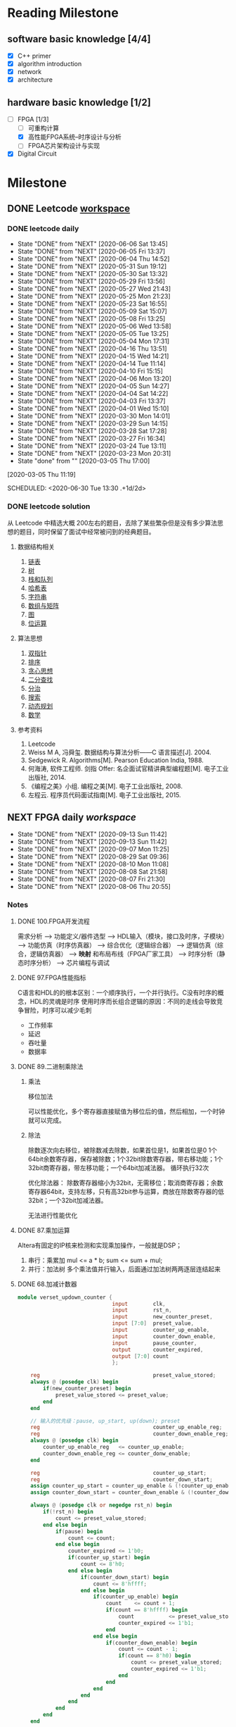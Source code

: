 #+STARTUP: content

* Reading Milestone
** software basic knowledge [4/4]

  - [X] C++ primer
  - [X] algorithm introduction
  - [X] network
  - [X] architecture

** hardware basic knowledge [1/2]

  - [-] FPGA [1/3]
    - [ ] 可重构计算
    - [X] 高性能FPGA系统--时序设计与分析
    - [ ] FPGA芯片架构设计与实现
  - [X] Digital Circuit

* Milestone
** DONE Leetcode [[/Users/xin/Documents/Leetcode/makefile][workspace]]
   CLOSED: [2020-07-02 Thu 19:10]

*** DONE leetcode daily
    :PROPERTIES:
    :STYLE:    habit
    :REPEAT_TO_STATE: DONE
    :LAST_REPEAT: [2020-07-15 Wed 09:07]
    :LAST_REPEAT: [2020-06-06 Sat 13:45]
    :ID:       5FB13F87-D183-41D8-A027-006D6073F9B0
    :END:
    - State "DONE"       from "NEXT"       [2020-06-06 Sat 13:45]
    - State "DONE"       from "NEXT"       [2020-06-05 Fri 13:37]
    - State "DONE"       from "NEXT"       [2020-06-04 Thu 14:52]
    - State "DONE"       from "NEXT"       [2020-05-31 Sun 19:12]
    - State "DONE"       from "NEXT"       [2020-05-30 Sat 13:32]
    - State "DONE"       from "NEXT"       [2020-05-29 Fri 13:56]
    - State "DONE"       from "NEXT"       [2020-05-27 Wed 21:43]
    - State "DONE"       from "NEXT"       [2020-05-25 Mon 21:23]
    - State "DONE"       from "NEXT"       [2020-05-23 Sat 16:55]
    - State "DONE"       from "NEXT"       [2020-05-09 Sat 15:07]
    - State "DONE"       from "NEXT"       [2020-05-08 Fri 13:25]
    - State "DONE"       from "NEXT"       [2020-05-06 Wed 13:58]
    - State "DONE"       from "NEXT"       [2020-05-05 Tue 13:25]
    - State "DONE"       from "NEXT"       [2020-05-04 Mon 17:31]
    - State "DONE"       from "NEXT"       [2020-04-16 Thu 13:51]
    - State "DONE"       from "NEXT"       [2020-04-15 Wed 14:21]
    - State "DONE"       from "NEXT"       [2020-04-14 Tue 11:14]
    - State "DONE"       from "NEXT"       [2020-04-10 Fri 15:15]
    - State "DONE"       from "NEXT"       [2020-04-06 Mon 13:20]
    - State "DONE"       from "NEXT"       [2020-04-05 Sun 14:27]
    - State "DONE"       from "NEXT"       [2020-04-04 Sat 14:22]
    - State "DONE"       from "NEXT"       [2020-04-03 Fri 13:37]
    - State "DONE"       from "NEXT"       [2020-04-01 Wed 15:10]
    - State "DONE"       from "NEXT"       [2020-03-30 Mon 14:01]
    - State "DONE"       from "NEXT"       [2020-03-29 Sun 14:15]
    - State "DONE"       from "NEXT"       [2020-03-28 Sat 17:28]
    - State "DONE"       from "NEXT"       [2020-03-27 Fri 16:34]
    - State "DONE"       from "NEXT"       [2020-03-24 Tue 13:11]
    - State "DONE"       from "NEXT"       [2020-03-23 Mon 20:31]
    - State "done"       from ""           [2020-03-05 Thu 17:00]
    [2020-03-05 Thu 11:19]

    SCHEDULED: <2020-06-30 Tue 13:30 .+1d/2d>
    :PROPERTIES:
    :STYLE: habit
    :REPEAT_TO_STATE: NEXT
    :END:
*** DONE leetcode solution
    CLOSED: [2020-07-02 Thu 18:50]

从 Leetcode 中精选大概 200左右的题目，去除了某些繁杂但是没有多少算法思想的题目，同时保留了面试中经常被问到的经典题目。

**** 数据结构相关

   1. [[file:~/Documents/Leetcode/note/Leetcode-%E9%93%BE%E8%A1%A8.org][链表]]
   2. [[file:~/Documents/Leetcode/note/Leetcode-%E6%A0%91.org][树]]
   3. [[file:~/Documents/Leetcode/note/Leetcode-栈和队列.org][栈和队列]]
   4. [[file:~/Documents/Leetcode/note/Leetcode-哈希表.org][哈希表]]
   5. [[file:~/Documents/Leetcode/note/Leetcode-字符串.org][字符串]]
   6. [[file:~/Documents/Leetcode/note/Leetcode-数组与矩阵.org][数组与矩阵]]
   7. [[file:~/Documents/Leetcode/note/Leetcode-图.org][图]]
   8. [[file:~/Documents/Leetcode/note/Leetcode-位运算.org][位运算]]

**** 算法思想

   1. [[file:~/Documents/Leetcode/note/Leetcode-双指针.org][双指针]]
   2. [[file:~/Documents/Leetcode/note/Leetcode-排序.org][排序]]
   3. [[file:~/Documents/Leetcode/note/Leetcode-贪心思想.org][贪心思想]]
   4. [[file:~/Documents/Leetcode/note/Leetcode-二分查找.org][二分查找]]
   5. [[file:~/Documents/Leetcode/note/Leetcode-分治.org][分治]]
   6. [[file:~/Documents/Leetcode/note/Leetcode-搜索.org][搜索]]
   7. [[file:~/Documents/Leetcode/note/Leetcode-动态规划.org][动态规划]]
   8. [[file:~/Documents/Leetcode/note/Leetcode-数学.org][数学]]

**** 参考资料

   1. Leetcode
   2. Weiss M A, 冯舜玺. 数据结构与算法分析------C 语言描述[J]. 2004.
   3. Sedgewick R. Algorithms[M]. Pearson Education India, 1988.
   4. 何海涛, 软件工程师. 剑指 Offer: 名企面试官精讲典型编程题[M]. 电子工业出版社, 2014.
   5. 《编程之美》小组. 编程之美[M]. 电子工业出版社, 2008.
   6. 左程云. 程序员代码面试指南[M]. 电子工业出版社, 2015.

** NEXT FPGA daily [[*FPGA interviews][workspace]]
 SCHEDULED: <2020-09-14 Mon .+1d>
 :PROPERTIES:
 :STYLE: habit
 :REPEAT_TO_STATE: NEXT
 :LAST_REPEAT: [2020-09-13 Sun 11:42]
 :END:
 - State "DONE"       from "NEXT"       [2020-09-13 Sun 11:42]
 - State "DONE"       from "NEXT"       [2020-09-13 Sun 11:42]
 - State "DONE"       from "NEXT"       [2020-09-07 Mon 11:25]
 - State "DONE"       from "NEXT"       [2020-08-29 Sat 09:36]
 - State "DONE"       from "NEXT"       [2020-08-10 Mon 11:08]
 - State "DONE"       from "NEXT"       [2020-08-08 Sat 21:58]
 - State "DONE"       from "NEXT"       [2020-08-07 Fri 21:30]
 - State "DONE"       from "NEXT"       [2020-08-06 Thu 20:55]
*** Notes
**** DONE 100.FPGA开发流程
     CLOSED: [2020-08-06 Thu 21:04]
需求分析 --> 功能定义/器件选型 --> HDL输入（模块，接口及时序，子模块） --> 功能仿真（时序仿真器） --> 综合优化（逻辑综合器） --> 逻辑仿真（综合，逻辑仿真器） --> *映射* 和布局布线（FPGA厂家工具） --> 时序分析（静态时序分析） --> 芯片编程与调试
**** DONE 97.FPGA性能指标
     CLOSED: [2020-08-06 Thu 21:20]
C语言和HDL的的根本区别：一个顺序执行，一个并行执行。C没有时序的概念，HDL的灵魂是时序
使用时序而长组合逻辑的原因：不同的走线会导致竞争冒险，时序可以减少毛刺
- 工作频率
- 延迟
- 吞吐量
- 数据率
**** DONE 89.二进制乘除法
     CLOSED: [2020-08-29 Sat 10:27]
***** 乘法
移位加法

可以性能优化，多个寄存器直接赋值为移位后的值，然后相加，一个时钟就可以完成。
***** 除法
除数逐次向右移位，被除数减去除数，如果首位是1，如果首位是0
1个64bit余数寄存器，保存被除数；1个32bit除数寄存器，带右移功能；1个32bit商寄存器，带左移功能；一个64bit加减法器。
循环执行32次

优化除法器：
除数寄存器缩小为32bit，无需移位；取消商寄存器；余数寄存器64bit，支持左移，只有高32bit参与运算，商放在除数寄存器的低32bit；一个32bit加减法器。

无法进行性能优化
**** DONE 87.乘加运算
     CLOSED: [2020-08-29 Sat 09:49]
Altera有固定的IP核来检测和实现乘加操作，一般就是DSP；
1. 串行：乘累加
   mul <= a * b;
   sum <= sum + mul;
2. 并行：加法树
   多个乘法值并行输入，后面通过加法树两两逐层连结起来
**** DONE 68.加减计数器
     CLOSED: [2020-08-10 Mon 11:08]
#+begin_src verilog
module verset_updown_counter {
                              input        clk,
                              input        rst_n,
                              input        new_counter_preset,
                              input [7:0]  preset_value,
                              input        counter_up_enable,
                              input        counter_down_enable,
                              input        pause_counter,
                              output       counter_expired,
                              output [7:0] count
                              };

    reg                                    preset_value_stored;
    always @ (posedge clk) begin
        if(new_counter_preset) begin
            preset_value_stored <= preset_value;
        end
    end

    // 输入的优先级：pause, up_start, up(down); preset
    reg                                    counter_up_enable_reg;
    reg                                    counter_down_enable_reg;
    always @ (posedge clk) begin
        counter_up_enable_reg   <= counter_up_enable;
        counter_down_enable_reg <= counter_donw_enable;
    end

    reg                                    counter_up_start;
    reg                                    counter_down_start;
    assign counter_up_start = counter_up_enable & (!counter_up_enable_reg);
    assign counter_down_start = counter_down_enable & (!counter_down_enable_reg);

    always @ (posedge clk or negedge rst_n) begin
        if(!rst_n) begin
            count <= preset_value_stored;
        end else begin
            if(pause) begin
                count <= count;
            end else begin
                counter_expired <= 1'b0;
                if(counter_up_start) begin
                    count <= 8'h0;
                end else begin
                    if(counter_down_start) begin
                        count <= 8'hffff;
                    end else begin
                        if(counter_up_enable) begin
                            count    <= count + 1;
                            if(count == 8'hffff) begin
                                count           <= preset_value_stored;
                                counter_expired <= 1'b1;
                            end
                        end else begin
                            if(counter_down_enable) begin
                                count <= count - 1;
                                if(count == 8'h0) begin
                                    count <= preset_value_stored;
                                    counter_expired <= 1'b1;
                                end
                            end
                        end
                    end
                end
            end
        end
    end

endmodule; // verset_updown_counter
#+end_src
**** DONE 60.RAM
     CLOSED: [2020-08-10 Mon 10:35]
1. 单口RAM
   只有一套接口：地址线、时钟、写总线、读总线。
   不同verilog会综合处不同的RAM
   - 发生冲突
     - no change：每个时钟，只会发生读或者写。
     - read first：if(en) out <= RAM[addr]; if(en & wr_en) RAM[addr] <= in
     - write first：if(en && !wr_en) out <= RAM[addr]; if(en && wr_en) RAM[addr] <= in out <= in
   提供的RAM只支持同步读
   - 读逻辑
     - 异步读: assign out = RAM[addr]
     - 伪同步读: always @ (posedge clk) out <= RAM[addr]
     - 真同步读: always @ (posedge clk) addr_lock <= addr; assign out = RAM[addr_lock]
3. 双口RAM
   两套接口：尤其是两个时钟
   - A写B读
   - 全双口异步读
**** DONE 47.function vs task
     CLOSED: [2020-08-07 Fri 18:27]
task和function往往是在大的程序模块中且在不同地点多次用到的相同程序段。
task和function都不支持时序操作，只能够得到组合电路。module可以得到时序电路

Verilog HDL模块使用function时，则把它当做逻辑运算操作符，这个操作的结果值就是这个function的返回值；
task的输出或总线端口送出；task的输入输出必须是寄存器类型，因此调用必须在initial块中或者always块中
不同：
1. function只能与主模块共用同一个仿真时间单位，而task可以定义自己的仿真时间单位。
2. function不能启动task，而task能启动其他task和function。
3. function只是需要一个输入变量，而task可以没有或有多个任何类型的变量。
4. function返回一个值，而task则不返回值。

**** DONE 43.异步FIFO
     CLOSED: [2020-08-10 Mon 08:27] SCHEDULED: <2020-08-09 Sun 08:30>
异步FIFO基于双端口RAM.
1. 空满标志位
   目的：任何情形下，都不出现同时读写同一个内存地址。

   在FIFO中，维持FIFO大小的是rd_addr和wr_addr，每次读写(wr_en && !full) (rd_en && !empty)都会递增这两个值。通常wr_addr要大于rd_addr。
   但是，由于固定位数的地址在递增可能会超过最大值而变成0，所以，rd_addr和wr_addr并没有绝对的大小关系。
   所以，不能根据地址减法来判断FIFO的存了多少数据。同时，减法运算很耗时，会影响FIFO的效率。

   - 设置标志位：
   满状态：在写时钟的上升沿，进行了有效的写操作，wr_addr追上rd_addr；
   空状态：在读时钟的上升沿，进行了有效的读操作，rd_addr追上wr_addr。

   满和空，都是判断rd_addr==wr_addr，能否直接这样判断？
   不能，因为这样判断不能判断是空还是满。应该是 rd_addr_next== wr_addr判断空，wr_addr_next == rd_addr判断满。

   同时，这样暴露一个严重问题：rd_addr和wr_addr是不同时钟域的信号，不能直接比较。需要跨时钟打两拍之后才能比较。

   - 什么时候清楚标志位，什么时候保持标志位？
     *在rd_addr_next != wr_addr && rd_addr != wr_addr，清除标志位。其它时间保持*
2. 地址编码
   使用格雷码，进行地址比较，尤其是跨时钟的时候。

   gray_code[N:0]= bin_code ^ {1'b0, bin[N:1}

**** DONE 36.溢出判断
     CLOSED: [2020-08-07 Fri 20:31]
1. 单符号位法
   当操作数的符号位相同时，若结果的符号位与操作数的符号位不一致，表示溢出
2. 双符号位法
在运算数前面加2个符号位，正数加00，负数加11。运算结果的双符号位进行异或，若为1则发生溢出，若为0则没有发生溢出。最高位一定是结果的正确的符号位。
**** TODO 5.同步复位和异步复位
以下分析仅针对于不经过优化的综合器，现在的综合器很智能，可以根据verilog风格和指令进行恰当的优化
1. 同步复位
   verilog 表示同步复位 always @ (posedge clk) if(!rst_n)。
   综合之后的结果，rst_n作为与原输入做与逻辑，然后送到DFF的输入端，DFF的CLR端没有连结。
   1. 优点：
      - 有利于仿真器的综合，有利于时序分析，综合的Fmax较高
      - 复位操作仅在时钟上升沿触发，可以滤除毛刺
   2. 缺点：
      - 浪费逻辑资源
      - 复位信号必须大于时钟周期（不能在两个上升沿之间）才有效
2. 异步复位
   异步复位的最大问题是，复位信号拉高的时候可能出现亚稳态
   verilog表示异步复位 always @ (posedge clk or negedge rst_n) if(!rst_n)
   综合之后的结果，rst_n直接与DFF的CLR相连
   1. 优点：
      - 设计简单，节省资源，可以直接使用DFF的CLR端
      - 不依赖于时钟，复位信号识别方便
   2. 缺点：
      - 异步信号，在释放的时候出现时序违例（rst_n的上升沿在DFF的建立时间和保持时间之内），导致亚稳态
      - 对毛刺敏感
3. 异步复位同步释放
   https://blog.csdn.net/qq_15062763/article/details/90904439
   同步释放是指把复位信号拉高的时间和时钟上升沿一致，复位信号拉低的时间不管。
   这样设计是由于FPGA有较多的DFF，但组合逻辑资源很少。
   用verilog表示 always @ (posedge clk or negedge rst_n) if(!rst_n)...    *always @ (posedge clk) rst_n <= rst* （错误，太短的rst_n信号不敏感）;
   基本思想是把输入的rst信号在同步时钟下打两拍，得到和时钟同步的信号。但这里打两拍不是把rst信号放到DFF输入端，而是连结到CLR端，只控制复位信号拉高的时机。
   综合之后，既有同步的复位信号，又可以直接连DFF的CLR端。
**** TODO 亚稳态
只要系统中有异步元件，亚稳态就无法避免。
亚稳态主要发生在：异步信号检测、跨时钟域信号传输、复位电路。
亚稳态的主要危害是，亚稳态会传播，导致系统错误。

如何在写HDL时，敏感察觉到异步信号：
通过always @()语句，可以看到所有的敏感信号，除了clk，所有的其他信号都要考虑异步。
避免使用always @ (*)，写出完成的敏感信号列表

1. 异步信号处理
   多个D触发器级联，在同一时钟域下
   异步复位，同步释放
2. 跨时钟域
   多个触发器级联（注意由快到慢，需要信号扩展）
   异步FIFO
   握手

**** TODO 复位电路
https://zhuanlan.zhihu.com/xchip
** Knowledge
*** TODO FPGA interviews
    CLOSED: [2020-07-02 Thu 18:50]

  1. https://blog.nowcoder.net/n/0a68e0a09141471a98bf2a2cec51af3a 面经：公司岗位，面试题
  2. https://mp.weixin.qq.com/s/-Lu4HFVGpZA6edlGodtD8A  FPGA笔试面试100道
  3. https://blog.csdn.net/Reborn_Lee/article/details/100049997?utm_medium=distribute.wap_relevant.none-task-blog-BlogCommendFromMachineLearnPai2-1.nonecase&depth_1-utm_source=distribute.wap_relevant.none-task-blog-BlogCommendFromMachineLearnPai2-1.nonecase 芯片设计与时序
  4. https://mp.weixin.qq.com/s?__biz=Mzg3OTAyNTQ4MA==&mid=2247484417&idx=2&sn=ff8858e65f055acc2d63e4515cb9a505&chksm=cf0b8826f87c0130cdc9abd07fc00ba0591e04b056951dcd88e1b40ba1baf759b24b48217794&scene=21#wechat_redirect verilog语句的门电路

**** compnay
***** ASIC工程师面试经验分享

     - 商汤（一共4面，全程微信语音）- FPGA自动驾驶优化验证
     - 百度（一共3面，全程微信）- 芯片验证
     - 寒武纪（一共3面）- 芯片验证
     - 华为海思（一共3面）- 芯片
     - 在面经下的问答

***** 数字芯片设计工程师面试经验（实习加校招）

     - 腾讯实习（量子实验室）
     - 华为实习
     - 华为海思秋招面经
     - 寒武纪
     - vivo

***** 2020校招芯片设计工程师面经

     - 寒武纪（芯片设计）一面挂
     - akuna capital（FPGA开发）二面挂
     - 百度（芯片验证）三面挂
     - 华为（海思数字芯片）拿了offer
     - 英伟达（FPGA/Emu）拿了offer
     - OPPO（芯片设计）拿了offer

***** 2019数字IC求职笔记（涵盖十余家国内一流IC公司）

     - 华为
     - 兆芯
     - 全志科技
     - 寒武纪
     - 格科微电子
     - 比特大陆
     - Cadence&AMD
     - 大疆

**** questions
***** 什么是同步逻辑和异步逻辑？（汉王）

  同步逻辑是时钟之间有固定的因果关系。异步逻辑是各时钟之间没有固定的因果关系。答案应该与上面问题一致

  〔补充〕：同步时序逻辑电路的特点：各触发器的时钟端全部连接在一起，并接在系统时钟端，只有当时钟脉冲到来时，电路的状态才能改变。改变后的状态将一直保持到下一个时钟脉冲的到来，此时无论外部输入 x 有无变化，状态表中的每个状态都是稳定的。

  异步时序逻辑电路的特点：电路中除可以使用带时钟的触发器外，还可以使用不带时钟的触发器和延迟元件作为存储元件，电路中没有统一的时钟，电路状态的改变由外部输入的变化直接引起。

***** 同步电路和异步电路的区别

  同步电路：存储电路中所有触发器的时钟输入端都接同一个时钟脉冲源，因而所有触发器的状态的变化都与所加的时钟脉冲信号同步。

  异步电路：电路没有统一的时钟，有些触发器的时钟输入端与时钟脉冲源相连，这有这些触发器的状态变化与时钟脉冲同步，而其他的触发器的状态变化不与时钟脉冲同步。

***** 时序设计的实质

  电路设计的难点在时序设计，时序设计的实质就是满足每一个触发器的建立/保持时间的而要求。
  
***** 建立时间与保持时间的概念？

  建立时间：触发器在时钟上升沿到来之前，其数据输入端的数据必须保持不变的时间。

  保持时间：触发器在时钟上升沿到来之后，其数据输入端的数据必须保持不变的时间。

  不考虑时钟的skew，D2的建立时间不能大于（时钟周期T - D1数据最迟到达时间T1max+T2max）；保持时间不能大于（D1数据最快到达时间T1min+T2min）；否则D2的数据将进入亚稳态并向后级电路传播

***** 为什么触发器要满足建立时间和保持时间？

  因为触发器内部数据的形成是需要一定的时间的，如果不满足建立和保持时间，触发器将进入亚稳态，进入亚稳态后触发器的输出将不稳定，在0和1之间变化，这时 需
  要经过一个恢复时间，其输出才能稳定，但稳定后的值并不一定是你的输入值。这就是为什么要用两级触发器来同步异步输入信号。这样做可以防止由于异步输入 信号对
  于本级时钟可能不满足建立保持时间而使本级触发器产生的亚稳态传播到后面逻辑中，导致亚稳态的传播。

  （比较容易理解的方式）换个方式理解：需要建立时间是因为触发器的D端像一个锁存器在接受数据，为了稳定的设置前级门的状态需要一段稳定时间；需要保持时间是因为在时钟沿到来之后，触发器要通过反馈来锁存状态，从后级门传到前级门需要时间。

***** 什么是亚稳态？为什么两级触发器可以防止亚稳态传播？

  这也是一个异步电路同步化的问题。 用一个时钟周期来使亚稳态生成稳定输出。

  亚稳态是指触发器无法在某个规定的时间段内到达一个可以确认的状态。使用两级触发器来使异步电路同步化的电路其实叫做“一步同位器”，他只能用来对一位异步信号进行同步。
  两级触发器可防止亚稳态传播的原理：假设第一级触发器的输入不满足其建立保持时间，它在第一个脉冲沿到来后输出的数据就为亚稳态，那么在下一个脉冲沿到来之前，其输出的亚稳态数据在一段恢复时间后必须稳定下来，而且稳定的数据必须满足第二级触发器的建立时间，如果都满足了，在下一个脉冲沿到来时，第二级触发器将不会出现亚稳态，因为其输入端的数据满足其建立保持时间。同步器有效的条件：第一级触发器进入亚稳态后的恢复时间 + 第二级触发器的建立时间 < = 时钟周期。

  更确切地说，输入脉冲宽度必须大于同步时钟周期与第一级触发器所需的保持时间之和。最保险的脉冲宽度是两倍同步时钟周期。所以，这样的同步电路对于从较慢的时钟域来的异步信号进入较快的时钟域比较有效，对于进入一个较慢的时钟域，则没有作用 。

***** 系统最高速度计算（最快时钟频率）和流水线设计思想：

  同步电路的速度是指同步系统时钟的速度，同步时钟愈快，电路处理数据的时间间隔越短，电路在单位时间内处理的数据量就愈大。

  假设Tco是触发器的输入数据 被时钟 打入到触发器到数据到达触发器输出端的延时时间；Tdelay是组合逻辑的延时；Tsetup是Ｄ触发器的建立时间。假设数据已被时钟打入D触发 器，那么数据到达第一个触 发器的Ｑ输出端需要的延时时间是Tco，经过组合逻辑的延时时间为Tdelay，然后到达第二个触发器的Ｄ端，要希望时钟能在第 二个触发器再次被稳定地打入触发器，
  则时钟的延迟必须大于Tco＋Tdelay＋Tsetup，也就是说最小的时钟周期Tmin =Tco＋Tdelay＋Tsetup，即最快的时钟频率Fmax =1/Tmin。
  FPGA开发软件也是通过这种方法来计算系统最高运行速度Fmax。因为Tco和Tsetup是由具体的器件工艺决定的，故设计电路时只能改变组合逻辑的延迟时间Tdelay，所以说缩短触发器间组合逻辑的延时时间是提高同步电路速度的关键所在。

  由于一般同步电路都大于一级锁存，而要使电路稳定工作，时钟周期必须满足最大延时要求。故只有缩短最长延时路径，才能提高电路的工作频率。可以将较大的组合逻辑分解为较小的N块，通过适当的方法平均分配组合逻辑，然后在中间插入触发器，并和原触发器使用相同的时钟，就可以避免在两个触发器之间出现过大的延时，消除速度瓶颈，这样可以提高电路的工作频率。这就是所谓"流水线"技术的基本设计思想，即原设计速度受限部分用一个时钟周期实现，采用流水线技术插入触发器后，可用N个时钟周期实现，因此系统 的工作速度可以加快，吞吐量加大。注意，流水线设计会在原数据通路上加入延时，另外硬件面 积也会稍有增加。

***** 时序约束的概念和基本策略？

  时序约束主要包括 *周期约束，偏移约束，静态时序路径约束* 三种。通过附加时序约束可以综合布线工具调整映射和布局布线，是设计达到时序要求。

  附加时序约束的一般策略是先附加全局约束，然后对快速和慢速例外路径附加专门约束。附加全局约束时，首先定义设计的所有时钟，对各时钟域内的同步元件进行分组，对分组附加周期约束，然后对FPGA/CPLD输入输出PAD附加偏移约束、对全组合逻辑的PAD TO PAD路径附加约束。附加专门约束时，首先约束分组之间的路径，
  然后约束快、慢速例外路径和多周期路径，以及其他特殊路径。

***** 附加约束的作用？

  作用：1：提高设计的工作频率（减少了逻辑和布线延时）；
  2：获得正确的时序分析报告；（静态时序分析工具以约束作为判断时序是否满足设计要求的标准，因此要求设计者正确输入约束，以便静态时序分析工具可以正确的输出时序报告）
  3：指定FPGA/CPLD的电气标准和引脚位置。

***** FPGA设计工程师努力的方向：

  SOPC， 高速串行I/O，低功耗，可靠性，可测试性和设计验证流程的优化等方面。随着芯片工艺的提高，芯片容量、集成度都在增加，FPGA设计也朝着高速、高度集
  成、低功耗、高可靠性、高可测、可验证性发展。芯片可测、可验证，正在成为复杂设计所必备的条件，尽量在上板之前查出bug，将发现bug的时间提前，这 也是一些
  公司花大力气设计仿真平台的原因。另外随着单板功能的提高、成本的压力，低功耗也逐渐进入FPGA设计者的考虑范围，完成相同的功能下，考虑如何 能够使芯片的功
  耗最低，据说altera、xilinx都在根据自己的芯片特点整理如何降低功耗的文档。高速串行IO的应用，也丰富了FPGA的应用范 围，象xilinx的v2pro中的高速链路也逐渐被
  应用。总之，学无止境，当掌握一定概念、方法之后，就要开始考虑FPGA其它方面的问题了。

***** 对于多位的异步信号如何进行同步？

  对以一位的异步信号可以使用“一位同步器进行同步”，而对于多位的异步信号，可以采用如下方法：1：可以采用保持寄存器加握手信号的方法（多数据，控制， 地址）；
  2：特殊的具体应用电路结构,根据应用的不同而不同 ；3：异步FIFO。（最常用的缓存单元是DPRAM）

***** FPGA和CPLD的区别？

  FPGA是可编程ASIC。

  ASIC:专用集成电路，它是面向专门用途的电路，专门为一个用户设计和制造的。根据一个用户的特定要求，能以低研制成本，短、交货周期供货的全定制，半定制集成电路。
  与门阵列等其它ASIC(ApplicaTIon Specific IC)相比，它们又具有设计开发周期短、设计制造成本低、开发工具先进、标准产品无需测试、质量稳定以及可实时在线检验等优点。

  CPLD FPGA
  内部结构 Product－term Look－up Table
  程序存储 内部EEPROM SRAM，外挂EEPROM
  资源类型 组合电路资源丰富 触发器资源丰富
  集成度 低 高
  使用场合 完成控制逻辑 能完成比较复杂的算法
  速度 慢 快
  其他资源 － PLL、RAM和乘法器等
  保密性 可加密 一般不能保密

***** 锁存器（latch）和触发器（flip-flop）区别？

  电平敏感的存储期间称为锁存器。可分为高电平锁存器和低电平锁存器，用于不同时钟之间的信号同步。

  有交叉耦合的门构成的双稳态的存储原件称为触发器。分为上升沿触发和下降沿触发。可以认为是两个不同电平敏感的锁存器串连而成。前一个锁存器决定了触发器的建立时间，后一个锁存器则决定了保持时间。
  1. FPGA级别：配置存储器生成Latch或者FF
  2. verilog级别：时序与组合电路，上升沿和电平，完备if else
  3. 数电级别：电路，把CLK（CLK产生的控制信号）接到RESET

***** FPGA芯片内有哪两种存储器资源？

  FPGA芯片内有两种存储器资源：一种叫block ram,另一种是由LUT配置成的内部存储器（也就是分布式ram）。Block ram由一定数量固定大小的存储块构成的，使用BLOCK RAM资源不占用额外的逻辑资源，并且速度快。但是使用的时候消耗的BLOCK RAM资源是其块大小的整数倍。
  HDL生成BRAM，需要同步时钟，大容量

***** 什么是时钟抖动？

  时钟抖动是指芯片的某一个给定点上时钟周期发生暂时性变化，也就是说时钟周期在不同的周期上可能加长或缩短。它是一个平均值为0的平均变量。

***** FPGA设计中对时钟的使用？（例如分频等）

  FPGA芯片有固定的时钟路由，这些路由能有减少时钟抖动和偏差。需要对时钟进行相位移动或变频的时候，一般不允许对时钟进行逻辑操作，这样不仅会增加时钟的偏
  差FPGA设计中对时钟的使用？（例如分频等）和抖动，还会使时钟带上毛刺。一般的处理方法是采用FPGA芯片自带的时钟管理器如PLL,DLL或DCM，或者把逻辑转换
  到触发器的D输入（这 些也是对时钟逻辑操作的替代方案）。

****** 偶数分频
****** 奇数分频

  由上升沿和下降沿分别产生两个时钟，占空比都不是50\%，两个信号相或，得到占空比50\%

****** 1.5倍分频
***** FPGA设计中如何实现同步时序电路的延时？

  首先说说异步电路的延时实现：异步电路一半是通过加buffer、两级与非门等（我还没用过所以也不是很清楚），但这是不适合同步电路实现延时的。
  在同步电路中，对于比较大的和特殊要求的延时，一半通过高速时钟产生计数器，通过计数器来控制延时；对于比较小的延时，可以通过触发器打一拍，不过这样只能延迟一个时钟周期。

***** FPGA中可以综合实现为RAM/ROM/CAM的三种资源及其注意事项？

  三种资源：block ram;触发器（FF），查找表（LUT）；

  注意事项：
  1：在生成RAM等存储单元时，应该首选block ram 资源；其原因有二：第一：使用block ram等资源，可以节约更多的FF和4-LUT等底层可编程单元。使用 block ram可以说是“不用白不用”，是最大程度发挥器件效能，节约成本的一种体现；第二：block ram是一种可以配置的硬件结构，其可靠性和速度与用LUT和register构 建的存储器更有优势。
  2：弄清FPGA的硬件结构，合理使用block ram资源；
  3：分析block ram容量，高效使用block ram资源；
  4：分布式ram资源（distribute ram）

  RAM是同步的，必须连接clk，读ram必须在时钟上升沿之后，BRAM 具有很高的运行速度，确定的低延迟周期；同时，ram的布线可能造成额外负担

***** Xilinx中与全局时钟资源和DLL相关的硬件原语：

  常用的与全局时钟资源相关的Xilinx器件原语包括：IBUFG,IBUFGDS,BUFG,BUFGP,BUFGCE,BUFGMUX,BUFGDLL,DCM等。关于各个器件原语的解释可以参考
  《FPGA设计指导准则》p50部分。

  xilinx fpga内部的全局时钟采用全铜工艺实现，配合专用时钟缓冲和驱动结构，可以使进入全局时钟网络的时钟到达fpga内部各个逻辑单元的抖动和延迟最小。
  全局时钟资源是专用布线资源，存在于全铜布线层上，使用全局时钟资源不会影响芯片的其他布线资源。最好的全局时钟解决方案是：让时钟从全铜工艺的全局时钟输入管脚进入fpga，然后经内部的全局时钟缓冲单元去控制各个触发器。

  xilinx常用的全局时钟资源原语有：全局时钟缓冲IBUFG、差分全局时钟缓冲IBUFGDS、全局缓冲BUFG、数字时钟管理单元DCM、锁相环PLL。

***** HDL语言的层次概念？

  HDL语言是分层次的、类型的，最常用的层次概念有系统与标准级、功能模块级， *行为级* ，寄存器传输级和门级。

***** 查找表的原理与结构？

  查找表（look-up-table）简称为LUT，LUT本质上就是一个RAM。目前FPGA中多使用4输入的LUT，所以每一个 *LUT可以看成一个有4位地址线的16x1的RAM* 。当用户
  通过原理图或HDL语言描述了一个逻辑电路以后，PLD/FPGA开发软件会自动计算逻辑电路的所有可能的结果，并把结果事先写入RAM,这样，每输入一个信号进行逻辑
  运算就等于输入一个地址进行查表（编码解码），找出地址对应的内容，然后输出即可

***** ic设计前端到后端的流程和eda工具？

  设计前端也称逻辑设计，后端设计也称物理设计，两者并没有严格的界限，一般涉及到与工艺有关的设计就是后端设计。

  1：规格制定：客户向芯片设计公司提出设计要求。
  2：详细设计：芯片设计公司（Fabless）根据客户提出的规格要求，拿出设计解决方案和具体实现架构，划分模块功能。目前架构的验证一般基于 systemC语言，对价后
    模型的仿真可以使用systemC的仿真工具。例如：CoCentric和Visual Elite等。
  3：HDL编码：设计输入工具：ultra ，visual VHDL等
  4：仿真验证：modelsim
  5：逻辑综合：synplify
  6：静态时序分析：synopsys的Prime Time
  7：形式验证：Synopsys的Formality.

**** TODO 芯片设计时序
   https://blog.csdn.net/Reborn_Lee/article/details/100049997?utm_medium=distribute.wap_relevant.none-task-blog-BlogCommendFromMachineLearnPai2-1.nonecase&depth_1-utm_source=distribute.wap_relevant.none-task-blog-BlogCommendFromMachineLearnPai2-1.nonecase

对于建立时间而言，从单独的对触发器的建立时间和保持时间的分析到了对 *电路（系统）的建立时间到保持时间的分析* ，前者是核心，后者是扩展，后者建立在前者的基础之上进行推到得到，同时也是芯片内部实际遵循的时序规则。

建立时间就是时钟有效沿到来之前数据必须保持稳定的时间，而保持时间就是时钟有效沿到来之后数据必须保持稳定的时间，如果不满足建立时间或保持时间，就会导致时序违规，这对电路的功能实现是有很大影响的。
Tco这个时序参数，是数据输出延时，它是对于触发器而言的，含义是从触发器的时钟有效开始，数据从输入到输出之间的延迟，包括寄存器延时+传输延时+组合逻辑延时。（触发器的数据输入到输出是有一段时间的，所以有这么一个说法，采样反应更快的触发器可以改善时序）

时钟偏斜对于建立时间和保持时间的影响，例如 *正时钟偏斜* 对于建立时间的满足是有帮助的，而对保持时间的满足是有害的。

我们还可以得知，对于组合逻辑的延迟，也即触发器之间的门延迟，不能太大，也不能太小，太大会导致（关键路径）建立时间不满足， *太小会导致（关键路径）保持时间不满足* 。

***** 例题一：建立保持时间计算
有了这些基础，我们从最简单的考题分析：
https://img-blog.csdnimg.cn/20190805215023598.png?x-oss-process=image/watermark,type_ZmFuZ3poZW5naGVpdGk,shadow_10,text_aHR0cHM6Ly9ibG9nLmNzZG4ubmV0L1JlYm9ybl9MZWU=,size_16,color_FFFFFF,t_70

这个题目堪称经典中的经典，因为从这个题目是标准的建立时间和保持时间考题，并从中可以总结出系统最大时钟频率以及建立时间和保持时间需
要满足的公式。

我们知道系统周期需要满足的条件是：

Tcycle + Tskew > Tco + Tgate + Tsu;

代入上面的条件，得知

Tcycle + T5 > T1 + T2 + T3 + T4 + Tsetup

上面的时钟路径是存在偏斜的，而且是正时钟偏斜，则对于保持时间的满足更加的困难，需要满足：

Thold + Tskew < Tc0 + Tgate

代入上面的条件，得： Thold + T5 < T1 + T2 + T3 + T4

***** 例题二：触发器的最高频率

在上题的基础上，你也许会分析触发器的建立时间和保持时间应该满足的关系了，可是考题也许会变了法的考你，如下：
https://img-blog.csdnimg.cn/20190805205919276.png?x-oss-process=image/watermark,type_ZmFuZ3poZW5naGVpdGk,shadow_10,text_aHR0cHM6Ly9ibG9nLmNzZG4ubmV0L1JlYm9ybl9MZWU=,size_16,color_FFFFFF,t_70

求系统的最高频率？

就一个触发器，我怎么办呢？

仔细看来，这是一个触发器到自身的反馈，可以看做两个触发器之间进行数据传输，其实也就是如此。

需要明白的是，由于时钟到达这个触发器的时间一致，所以不存在时钟偏斜。

给出系统周期满足的关系：

Tcycle > Tco + Tgate + Tsu = 6 + 2 + 2= 10ns

所以时钟最大频率可以为100MHz。

***** 例题三：系统的建保时间

如果都是分析触发器的建立时间和保持时间就好了，可惜不是这样的，套路来了：

如下图，将框内的电路作为一个寄存器，那么其有效的建立时间和保持时间是多少？
https://img-blog.csdnimg.cn/20190824112809339.png?x-oss-process=image/watermark,type_ZmFuZ3poZW5naGVpdGk,shadow_10,text_aHR0cHM6Ly9ibG9nLmNzZG4ubmV0L1JlYm9ybl9MZWU=,size_16,color_FFFFFF,t_70

求框内电路的有效建立时间和保持时间，给出了框内触发器的建立时间和保持时间以及其他一些逻辑的延迟，我们就以触发器的建立时间和保持时
间为准来倒逼整个电路的建立时间和保持时间，一切还都是为了让触发器满足时序要求。

所以考虑时钟输入和输入输入的关系。可以从触发器的关系中根据延时关系推导出来，数据保持时间和时钟上升沿一画出来，一目了然。
有效建立时间分析：

假设电路的有效Setup为Tsetup_valid：

对于D触发器而言，其本身的建立时间是2ns，也就是说数据必须在时钟有效沿到达之前2ns保持稳定，这样到达D端后就一定是稳定的数据了。

这个电路的数据来自于IN，时钟来自于CLK；

考虑时钟路径延迟影响：

时钟CLK要早于触发器的时钟1ns到达，因此对于D触发器建立时间的满足是有害的，电路有效建立时间

Tsetup_valid = Tsetup - 1ns = 1ns（因为数据需要提前1ns稳定下来）

考虑数据路径延迟影响：

Tsetup_valid = Tsetup - 1ns + 2ns = 3ns；（经过组合逻辑后的数据需要在时钟有效沿之前Tsetup时间稳定下来）

有效保持时间分析：

和建立时间分析套路一致，对于D触发器而言，数据需要在时钟有效沿到来之后保持Thold时间。

考虑时钟延迟的影响：

考虑到电路时钟对于触发器时钟早到1ns，所以电路有效保持时间Thold_valid = Thold + 1ns = 3ns;

考虑路径延迟影响：

数据需要经过一段组合逻辑之后才能保持稳定，因此电路的有效保持时间为：

Thold_valid = Thold + 1ns - 2ns = 1ns。

***** 例题四： 系统的最高频率

下面这个题目和上面题目相差无几：
https://img-blog.csdnimg.cn/2019082412195279.png?x-oss-process=image/watermark,type_ZmFuZ3poZW5naGVpdGk,shadow_10,text_aHR0cHM6Ly9ibG9nLmNzZG4ubmV0L1JlYm9ybl9MZWU=,size_16,color_FFFFFF,t_70

首先要明确，系统的最高频率只和相邻触发器之间的电路有关（关键路径）

求电路的固有建立时间和保持时间和上一题的有效建立时间和保持时间是一个意思的。

因此固有建立时间为Tsu_valid = Tsu - T_offset + Tpd + Tpd1 = 2 - 1.2 + 1.2 + 0.9 = 2.9ns

固有保持时间为：Th_valid = Th + T_offset - Tpd - Tpd1 = 1.5 + 1.2 - 1.2 - 0.9 = 0.6ns.

而系统的最高频率呢？

先求系统的最小周期，考虑两个触发器之间的路径：

Tmin = Tco + Tpd + Tsu = 1.8 + 1.2 + 2 = 5ns,那么系统最高频率为200MHz。


***** 例题五：时间裕量
https://img-blog.csdnimg.cn/2019082412321713.png?x-oss-process=image/watermark,type_ZmFuZ3poZW5naGVpdGk,shadow_10,text_aHR0cHM6Ly9ibG9nLmNzZG4ubmV0L1JlYm9ybl9MZWU=,size_16,color_FFFFFF,t_70

这个题目让求setup time margin，意思大概就是建立时间裕量，就是系统周期减去Tco，Tgate以及Tsu之后还可以有多少裕量，那，Tco，Tgate以
及Tsu当然要用最大的来代入，因为要保证系统在最恶劣的情况下，能有多少裕量。

因此：

Tmargin = 10ns + 0.6ns - 0.2ns - 0.65ns - 0.35ns - 0.45ns = 8.95ns

其中0.6ns - 0.2ns表示的是时钟偏斜量，可见是时钟整偏斜，有利于时钟裕量。

-------------------------------------------------------------------------------------------------------------------------------

总结开来，最难的部分应该是求电路的固有建立时间和保持时间了吧，建立时间和保持时间是一对冤家，利你不利它，如果你分析了建立时间，那
么保持时间相反就可以了，例如逻辑门延迟不利于系统建立时间（+），那么不利于系统保持时间（-），时钟延迟有利于系统建立时间（-），则
不利于系统保持时间（+）。

可以当做偏方服用。

*** TODO 笔试
**** 阿里一面
//评测题目: 无
你好


1.	FPGA有哪些资源；？和其他处理平台相比，特点是什么？目前最新的器件发展趋势是什么？
	答：（1）FPGA的资源可以分为三大类：一是计算逻辑单元，由LUT、MUX、FF、进位链等组成。
    		二是IO资源。三是布线资源。
            在FPGA也可以集成PLL，RAM，SOC等，这些属于可选资源
       （2） CPU是单指令单数据，GPU是多数据单指令，FPGA是多数据多指令
       		和CPU平台相比，FPGA的特点是并行化，可编程硬件，同步时序方式处理而非顺序处理。
       		和GPU平台相比，FPGA的特点是硬件可编程。
            和ASIC，CPLD平台相比，FPGA具有更多的时序资源，但有较少的逻辑资源，
            同时其逻辑单元的实现基于查找表。
        （3）发展趋势：在FPGA硬件实现的方向，低功耗，高稳定性，高集成化，3D FPGA模型，优化建立保持时间。
        	在应用方向，高处理速率，与HIP或硬宏集成，提高数据运算能力。
            在开发方面，优化布局布线。


2.	关于跨时钟域下面说法正确的是（2）： （和面试官沟通是多选题吗？）
1 异步时钟之间无法做时序约束，所以跨时钟域的路径要设置false path约束
2 跨时钟域常用方法是用异步fifo
3 寄存器的异步复位pin由于是异步的，所以不需要做时序分析（释放的时候）
4 异步信号通过一级寄存器同步化后可降低产生亚稳态的概率


4.	编程：检测1101110序列
	module detector(input bit_in, input clk, input rst_n, output reg ret);
		parameter state_idle = 8'b00000001;
        parameter state_1 = 8'b00000010;
        parameter state_2 = 8'b00000100;
        parameter state_3 = 8'b00001000;
        parameter state_4 = 8'b00010000;
        parameter state_5 = 8'b00100000;
        parameter state_6 = 8'b01000000;
        parameter state_7 = 8'b10000000;

        reg [7:0] cur_state;
		reg [7:0] next_state;
		always @(posedge clk or negedge rst_n) begin
        	if(!rst_n) begin
            	cur_state <= state_idle;
            end else begin
            	cur_state <= next_state;
            end
        end

        always @ (*) begin
        	case(cur_state)
              state_idle: if(bit_in == 1'b1) next_state = state_2;
                          else next_state = state_1;
              state_1: if(bit_in == 1'b1) next_state = state_2;
                       	  else next_state = state_1;
              state_2: if(bit_in == 1'b1) next_state = state_3;
                       	  else next_state = state_1;
              state_3: if(bit_in == 1'b0) next_state = state_4;
                       	  else next_state = state_3; // 检查一下
              state_4: if(bit_in == 1'b1) next_state = state_5;
                       	  else next_state = state_1;
              state_5: if(bit_in == 1'b1) next_state = state_6;
                       	  else next_state = state_1;
              state_6: if(bit_in == 1'b1) next_state = state_6;
                       	  else next_state = state_4; // 检查一下
              state_7: if(bit_in == 1'b0) next_state = state_1； // 有两种选择？
                       	  else next_state = state_3;  // 检查一下
              default: next_state = state_idle;
        end

        always @ (posedge clk or negedge rst_n) begin
        	if(!rst_n) begin
            	ret <= 1'b0;
            end else begin
            	if(next_state == state_7 && bit_in == 1'b1)
                   ret <= 1'b1;
              	else
                   ret <= 1'b0;
            end
        end
    endmodule


5.	编程：用verilog 实现一个异步FIFO，带full/empty以及almost full/empty
	module( input clk1, input clk2, input read, input read, input reg [D:0] data_in, output reg [D:0] data_out);

      	// 异步信号同步释放
        reg read_reg1;
        reg read_reg2;
        always @ (posedge clk1) begin
        	read_reg1 <= read;
            read_reg2 <= read_reg1;
      	end

        reg write_reg1;
        reg write_reg2;
        always @ (posedge clk2) begin
        	write_reg1 <= write;
            write_reg2 <= write_reg1;
      	end

        // 更新读地址和写地址
        reg [N:0] wr_addr;
    	reg [M:0] rd_addr;
        always @ (posedge clk1) begin
        	if(read_reg2) begin
                   rd_addr <= rd_addr + 1;
                   data_out <= fifo[rd_addr];
            end else begin
                   rd_addr <= rd_addr;
                   data_out <= 0;
          	end
        end

        always @ (posedge clk2) begin
        	if(write_reg2) begin
                   wr_addr <= wr_addr + 1;
                   fifo[wr_addr] <= data_in;
            end else begin
                   wr_addr <= wr_addr;
            end
        end

        // 判断满
        reg full;
        always @ (posedge clk2) begin
        	if(write_reg2) begin
        		if(wr_addr + 1 == rd_addr) begin
                	full <= 1'b1;
                end else begin
                	if(wr_addr == rd_add) begin
                    	full <= full;
                    end else begin
                    	full <= 1'b0;
                   end
                end
            end
        end

        // 判断空
        reg empty;
        always @ (posedge clk1)
    		if(read_reg2) begin
        		if(rd_addr + 1 == wr_addr) begin
                	empty <= 1'b1;
                end else begin
                	if(wr_addr == rd_add) begin
                    	empty <= empty;
                    end else begin
                    	empty <= 1'b0;
                   end
                end
            end
        end
    endmodule
*** [[file:./hardware.org::*FPGA][FPGA info]]
* Job Hunting
** Resume

https://github.com/chxin/resume
[[file:~/Documents/Resume/简历-程欣-华中科技大学.pdf]]
** Job Information
*** Huawei：云核心网：AI平台/性能优化
**** 笔试

1. 题目描述
Sam从小就对元音字母(a,e,i,o,u,A,E,,O,U)很感兴趣，他在写日记的时候都会
把元音字母写成大写的，辅音字母则都写成小写，为了避免妈妈偷看自己的日
记，他同时会把元音字母复写一遍;我们摘录一段Sam日 记的字符串S(长度不超
过100，只包含大小写的英文字母和空格)，请把它还原为可以正常阅读的字符
串(单词的首字母大写)。
你试试把Sam日记的一个句子翻译成正常句子吧。
输入描述:
输入一个字符串s (长度不超过100，只包含大小写的英文字母和空格)。
输出描述:
根据Sam写日记的习惯输出翻译后正常的字符串S。
示例1输入输出示例仅供调试，后台判题数据一般不包含示例
输入      | 复制
wh00 100vEE sAAm
输出      | 复制
Who Love Sam

2. 题目描述
有一个英文字符串str，其中包含多个单词，单词之间用单个空格分隔，一行最
多显示的字符数通过maxLine表示，其中maxLine > 2个字节;
1)如果该单词正好可以显示在该行，那么不需要连字符;
2)如果该单词无法在本行完整显示，那么需要连字符"一"分割，其中连字符放在
行尾，该单词的其他部分移到下一行; maxLine比较小的情况，该单词可能显
示在多行，需要多个连字符;
3)如果该行尾正好是空格，那么不需要连字符;空格后的单词直接移到下一
行;
4)如果行尾正好是某个单词的第一个字符， 那么这个单词直接移到下一行显
示; (本行会少一个字符， 不需要添加额外的空格)
输入描述:
第一行为英文字符串;字符串包含结尾NULL最长1000字节;
第二行为行的最大宽度;
输出描述:
分割后的多行字符串，每行字符串包含在{}中;

3. 题目描述
集合的运算

**** 问题

1. MEC(mobile edge calculation)移动边缘计算，是和部门相关的业务吗？未来的发展方向是什么？
2. 5G和物联网对现有的网络结构会产生较大影响吗？现有架构可以满足相关需求吗？
3. 会考虑替代CPU的硬件吗？

*** ByteDance: 硬件开发工程师
**** 提问

1. 硬件开发工程师的主要任务是什么？你们主要在解决什么问题？
2. 我理解的字节跳动是互联网大厂，有发展硬件的需求吗？如果需求完成，硬件开发是否就是要淘汰掉？
3. 硬件开发对软件、语言、和算法的要求是什么？需要补相关的知识吗？
4. AILab的发展方向是什么？

*** 百度: 北京-AI异构计算工程师
**** 工作职责

  - 我们致力于构建全球领先的AI异构计算加速引擎和加速平台。建立融合推理（Inference）、训练（Training）的软硬件一体的AI计算加速解决方案，并应用于行业最大的规模的AI数据中心，解决云计算、搜索、信息流、图像、视觉、语音、自然语言处理等的算法优化与计算加速问题
  - 负责大规模AI前向计算引擎（Inference Engine）框架和底层算子开发与优化
  - 负责大规模AI计算通信库及通信算法开发与优化
  - 负责面向CPU/GPU/FPGA/ASIC等多元化计算架构的编译系统开发、编译优化和算法加速
  - 负责异构高性能计算平台的设计、研发，高性能计算库、通信库开发与优化

**** 职责要求

1. 专业技能，具体要求如下
  - 热爱编程，精通C++/Python
  - 具有独立开发能力，对AI算法和主流框架有丰富的应用或开发经验
  - 精通GPU/ARM/MIPS/DSP等任意异构计算平台
  - 精通计算机体系结构，有汇编级别开发经验
  - 精通GPU/ARM/MIPS/DSP等异构计算平台的通信库
  - 精通MPI，对不同网络拓扑结构的通信算法及底层通信函数有深入研究，对RDMA，GPU direct等技术有了解
  - 对分布式计算有深入理解，特别是同步，异步等通信策略在AI计算中的应用
2. 软素质，具体要求如下
  - 目标驱动，并有探索精神
  - 团队协作及沟通能力
  - 具备分析和解决问题的能力
  - 有极强的学习能力和知识迁移能力
3. 具有以下条件者优先
  - 精通PaddlePaddle、Caffe/Caffe2、MXNET、TensorFlow等开源框架，做过源码级优化移植等工作
  - 熟练使用Cublas、Cudnn、MIopen、OpenBlas、MKL、Eigen等主流计算库
  - 熟悉AI training通信过程，熟悉MPI，NCCL，RDMA，GPU Direct等通信技术
  - 精通CUDA/OpenCL开发，有SASS或PTX级别优化开发经验
  - 精通Neon或ARM-GPU开发，有过大小端并行计算优化经验及ARM-GPU协同开发经验
  - 精通常用硬件平台性能分析工具链，如CodeXL\NVVP\GPA等
  - 精通LLVM
  - 有Linux内核相关开发和优化经验
  - 熟练使用Cublas、Cudnn、MIopen、OpenBlas、MKL、Eigen等主流计算库
  - 熟悉AI training通信过程，熟悉MPI，NCCL，RDMA，GPU Direct等通信技术
  - 精通CUDA/OpenCL开发，有SASS或PTX级别优化开发经验
  - 精通Neon或ARM-GPU开发，有过大小端并行计算优化经验及ARM-GPU协同开发经验
  - 精通常用硬件平台性能分析工具链，如CodeXL\NVVP\GPA等
  - 精通LLVM
  - 有Linux内核相关开发和优化经验

**** 提问

1. [ ] 我理解的异构计算要解决 *存储，网络和计算* 三大模块的事，请问您是怎么处理的？组内是否需要一个做网络和存储的人呢？
2. [ ] 请问您要解决的主要问题是什么？在后摩尔时代，面对膨胀的数据量，会对现在的架构造成什么冲击，改革是否势在必行？
3. [X] 您的异构是指“CPU+GPU”吗，考虑ASIC和fpga吗？
4. [X] 谷歌的TPU，寒武纪的AI芯片，这些属于异构计算要解决的问题吗？
5. [ ] 百度的系统部和基础架构部，主要解决什么问题，两者有重叠的部分？

*** 中兴：FPGA开发工程师
**** 主要职责
***** FPGA开发

1. 参与产品研发，负责FPGA逻辑设计、仿真、软硬件接口联调、测试验证；
2. 负责相关算法的建模以及FPGA方案设计与实现。

***** 视频监控产品

1. 负责会议电视终端、MCU等视音频设备的FPGA模块编写，仿真验证和维护；
2. 负责视频相关算法在FPGA上的实现；
3. 与软硬件联调开发并解决测试故障。

**** 任职要求
***** FPGA开发

1. 具备数字电路专业知识技能；
2. 有良好数学功底，熟悉Verilog/VHDL/SystemVerilog任一编程语言，有Python/C/C++编程经验者优先；熟悉FPGA基本架构,了解CPU/GPU/DSP等基本架构；
3. 具备优秀的英语读写能力；
4. 有算法设计、建模、优化，数字信号处理，AI算法(人脸识别、物体识别)，高速接口设计等项目经验者优先；
5. 熟悉FPGA原理、开发流程、调试手段，从事过Xilinx或Intel、Altera FPGA项目应用经验者优先；
6. 有通信行业设计开发经验者优先。

***** 视频监控产品

1. 精通Verilog/VHDL语言，具有较强的编码能力，熟练运用Quartus、Vivado、Modelsim等EDA软件；
2. 熟悉 FPGA 的开发流程，能够独立完成FPGA模块设计与仿真，对Altera、Xilinx等主流FPGA开发有丰富经验；
3. 熟悉约束编写、时序分析及优化；
4. 了解FPGA相关硬件，具备基本硬件知识；
5. 熟悉视音频规范以及接口，如HDMI,PCIE,RapidIO,DDR,I2S、SERDES等。有用FPGA进行视音频设备开发的经验。

**** 蓝剑计划

中兴于2014年提出。
- 蓝剑计划是中兴通讯未来领袖计划，是一个更宽广的平台，在这里有全球化的工作机会及视野，开拓创新的机会。
- 蓝剑计划是公司最核心的人才战略，为公司培养了 *最尖端的人才* ，是公司在 *ICT领域持续保持竞争力* 的坚实壁垒。我们急需一批在 *技术上有“杀手锏”* ，有激情、有活力、更具 *创新精神* 的新时代力量的加入。
- 聪明自信，学习能力强的优秀毕业生。在工作上，坚定、有韧性，能从挫败中快速恢复，成就动机强，致力于达成更高的目标；在行动上，享受拼搏，积极主动，愿意比他人付出更多；在协作上，高情商，善于沟通协作，处理好各种人际关系。
- 顶级导师配备：“三导师”的豪华导师团，从日常工作、专业方向、职业发展三维度对蓝剑进行指导
- 系统培养机制：蓝剑培养期为三年，并设置“闯关制”即每年给蓝剑制定挑战性任务以给予蓝剑成员充分的动力和压力。
- 加速晋升通道：
- 特殊的薪酬待遇：高于业界的特殊薪酬待遇，专项的蓝剑津贴，奖金承诺+股权激励

***** 我的疑惑

培养计划：轮岗？还是技术突破？还是管理？还是主导重大科研项目？一夜成名，对于员工是否压力过大，对老员工是否不公平
福利：加班情况，房子，户口。高薪资，是每个月的工资就是总数/12，还是，大部分要作为考核的奖励才有。
前景：现在通信行业已经进入平稳期了，中兴下一步的发展是什么？

***** 觉得有什么样的能力水平才能配得上蓝剑

看到这样一个很特殊的招聘，我脑海中浮现的第一个形象，就是韩信：萧何月下追韩信之后，直接官拜大将军，之后披坚执锐，用兵灵活，无往不胜。我觉得，蓝剑计划需要的是能够攻坚克难，实现技术突破，打破技术壁垒的人。

说到能力，我觉得，在工作上，一定要有韧性，不怕困难。在行动上，要果断，积极，有创新意识，逻辑思维能力强。尤其是在合作上，一定要成熟的工作方法，带活一个团队。

** TODO Interview Skills
*** 面试的时候问项目

问一些和项目相关的问题，其实这就是为了确认项目是不是你做的

*** NEXT 面试技巧
**** 自我介绍
   为什么这份工作非要你来做才适合！如果你能列举4点以上的“相似”，那么这份工作对你来说已经胜利在望了。
**** 对公司了解
   1. 概况：公司的地位、总部、规模等
   2. 表达为什么你非得选择我们公司？：公司的实力、发展一致、平台
**** 不同公司的比较
强调现在是你最想要稳定的时期
**** 优缺点
什么是重要的素质？性格方面的问题，人际方面的问题，工作能力方面。这些缺点不要涉及
缺点不要求真实，不虚伪即可。缺点就是路痴
**** 提问
你有多想留在这个公司？来这里工作的强烈欲望

我对生活和工作有了一点了解，但培养计划？导师制是怎样的？技术情怀，热情
对我的要求是什么？您的团队氛围是什么的，团队内部以及部门合作是如何开展的？
培养和闯关，两者是否是挺冲突的
**** 不同人面试的维度
1. HR
   - 基本素质
   - 应聘动机
   - 思维能力
   - 薪酬期望
2. 业务面试
   - 思维能力
   - 业务能力
   - 经历经验
3. 高层面试
   - 基本素质
   - 思维能力
   - 业务能力

*** 牛客网处理输入输出

https://blog.csdn.net/qq_29996285/article/details/84937561

*** 分析问题的步骤

1. 寻找复杂问题的子问题
2. 寻找子问题的规律： 先从最简单的情况分析，下一步如果能利用上一步的结果（递归），下一步比上一步更复杂且无关系，就需要总结规律（循环）

*** 和面试官讲解自己的步骤

    在每次发言之前，就想好 *要说几个方面的事情* ，提前说出来。
1. 在问清楚了问题是什么之后，再讲解思路
2. 逐步递进：可以使用xxx吗，在这道题使用xxx对应了步骤xxx
3. 确认边界条件
4. 优化：根据时间复杂度和空间复杂度的限制，写下算法步骤，并通过举例或图解释

*** 写代码时需要避免的问题

1. 不要忘输出的要求
2. 选择合理的数据结构（数据导入，数据取值）
3. 分析问题时要彻底
4. 卡壳的思路和正确有效的思路只差一点点，要小心求证，大胆尝试

*** 为什么从硬件转到fpga

  这个问题可能是在问自己是否做好准备投入到fpga，那么以下回答不合格。

  应该回复的是自己通过硬件学到了什么，然后FPGA在这个基础上做的更好，更适合自己。
  1. 硬件需要经验，不需要逻辑
     硬件每一次积累经验，都是经济损失。硬件一旦出错，就只能重做，不能模拟，这是巨大的经济损失。
     为什么硬件需要经验：现在的硬件开发，从选择器件到制作PCB，都是自己设计的，解决这些别人早已解决的问题，我认为就是积累经验，犯过错误积累了经验，这次设计失误率就低一些，成本低一些。但这种经验是无法传授的，没有工具可以使用。
     硬件大量抄电路，初期自己设计所以出错。
     但是人积累了经验，年龄增长，逻辑就不如年轻的时候了。这是一种矛盾。
  2. 硬件没有社区，生态不完善
  3. 硬件没有库，需要重复造轮子
  4. FPGA还有很大的潜力，现在stratix 10用到14nm的工艺

*** 听懂面试官的问题，找到他的关注点

1. 在中兴的提前批面试中，我要求在自我介绍的时候，着重讲自己的优缺点和获奖情况，我一个没有讲到。之后面试官有再次提问，我的获奖情况是什么？
   所以：
   - 面试官提到的关注点一定要有，如果“优缺点”这样不好问答的问题，可以选择性跳过。但最好是自己能够提前准备好这些问题回答。
   - 获奖情况需要加入到自我介绍中

*** 面试官认为的重点，你没有关注到，怎么回答？
*** DONE 优缺点
    CLOSED: [2020-08-06 Thu 10:54]

我一直认为：人的高度，是由思维方式决定的；人的深度，是由素养决定的

我是一个敏感简单又有执行力但认识浅薄的人。 （优点太特殊，缺点太致命了）

**** 最大的优缺点

不安分，喜欢一切新的东西，喜欢尝试；也造成了我对每一个领域都认识不够深刻

**** 缺点

目前就先选2

1. 表面平静，内心暴躁
2. 容易激动，容易亢奋

**** 优点

目前就先选1

1. 能坚持，不轻言放弃，能够承担一定压力
2. 心理状态好，积极乐观，自我恢复能力强
3. 团队协作能力强，理解能力强，沟通能力一般
4. 知识面广，设计硬件，软件，AI，网络
5. 逻辑思维能力强，我总觉得别人讲话的逻辑不是闭环的，跳跃性的
6. 洞察能力强，质疑习以为常的现象

*** DONE 团队合作
    CLOSED: [2020-08-06 Thu 10:54]

1. 分工明确
   合理、明确的分工，才能确保伙伴成为每一领域的精英
2. 团队氛围
   团队氛围是高效率工作的保证：有目标，有进步。
   举例：在西门子比赛时，状态好的时候就攻坚克难，状态差的时候就按照步骤进行；及时奖励自己
3. 文档与交流
   这里的 *文档* 并不是工作日志，而是有价值的结论及其完备的逻辑过程，方便别人能够短时间能参考了解你的工作。
   定期的交流，才能集思广益
4. PPT与演讲能力
   所有的团队问题都是沟通问题。清晰地表达自己的意见；理解别人的意见；以减少沟通成本为出发点

*** DONE 自动化 vs 人工智能
    CLOSED: [2020-08-18 Tue 09:37]
人工智能属于自动化体系中的控制器的一部分。
**** 自动化体系
自动化体系中共有4个模块：控制器，执行器，检测器，反馈器。
每个模块都可以建模，最后整体用传递函数描述（s域）。
通过伯特图和奈奎斯特图来判断系统整体的稳定性（幅频响应和相频响应）。
**** 控制理论
控制理论，是有数学基础的，所有的结论，都是通过解微分方程等方式得到的。
但人工智能的理论，是不能证明的。
**** 控制器
传统的自控是PID，现在的更通用的是人工智能。
*** 职业规划与人生理想

职业：探索FPGA在现在领域中的作用，FPGA的极限在哪里（软件思维还是硬件），现在计算能力的瓶颈
理想：改变现有的以CPU为核心的计算架构

*** FPGA应用

1. ASIC原型设计
2. 网络安全
3. 数据中心加速
4. 有线
5. 雷达
6. OTN/数据中心互联

*** 软件和硬件差异性的一些思考
**** 数据结构

由于硬件使用的芯片内存较少，实现复杂的数据结构，比如树和图，除了其占用的复杂空间，其功能实现，也是巨大的资源耗费。
这部分工作，其实是人工代替了的，在连续的空间上，人来直接进行寻址。

硬件也有自己的数据结构，比如CAM（内容地址寄存器）

**** 计算机体系结构

我学习的8086，关于虚拟内存、并发、IO总线、存储器层次，这些都是没有的。
在低性能的芯片上实现这些，根本享受不到这些技术的红利，反而会让简单直接的控制，一个cycle一个cycle的硬件工作方式，变成一条指令一条指令的软件控制方式。

**** 驱动

我们假设硬件都是有一个控制芯片的，负责和硬件所有的引脚相连，同时提供和CPU交互的IO总线。

硬件的驱动就是在芯片和硬件端，主要负责代码如何实现成硬件的动作，并把能够实现的最小的动作，封装并向上提供API。更关注于动作。
软件的驱动就是在芯片和CPU 端，主要负责通过IO总线，以命令的方式，调用一个动作，或组合动作实现复杂的逻辑。更关注于功能。

当然，也有硬件，既提供API，又调用API，这样就是一个系统，而不是纯硬件的问题。
我会在实现的时候把两部分完全分开来做。这也是我既做硬件也做软件，在认识和实现上的优势。

**** 对 “硬件这么落后” 的回答

硬件不是落后，而是为了性能和成本，做了很多的取舍。以一种直接、简单、高效的方式工作。

硬件这么落后，也不是没有原因的，生态太差，技术垄断。导致硬件工程师的素养差别巨大。

在后摩尔时代，硬件不能享受了制造工艺带来的红利，必然要走上 *新架构* 的路。
但根据我对NVMe，CUDA等高性能器件的认识来看，软件和硬件必须要融合，单纯在软件或系统层面做更多的优化，硬件的速度提不起来，还是有很大的限制，当硬件的速度提起来，在某些应用场合，软件的优化是可以减少的；
或者，是硬件工程师能够软件的思维和硬件的工作原理，来写出更高效的驱动程序。对于习惯于使用API的CS guys，这不是他们的理解问题的方式。

*** DONE 优秀招聘的计划
    CLOSED: [2020-08-29 Sat 10:36]
我对职业发展生涯的理解：
  - 执行者
  - 设计者
  - 推动者
  - 突破者

但在优秀招聘方面，可能是两种方向
  1. 开疆扩土的将军
     带领团队，（带兵多多益善），攻坚破难
  2. 认识和能力金字塔的工匠
     曲高和寡，自己在某一个领域的认识越来越深刻，能够交流合作的人就越来越少，这是个金字塔般的发展；
     其价值就是，做好了可以成为指引未来发展方向

以上2种方向，看起来优招对2没有助力，因为一个高薪资高职位，只会帮助更加全面了解项目全貌，更加有助于带团队，但对于技术发展，这样广泛但不精通，把时间花费在团队上似乎是不利于技术提升的。

但是，只有成为了项目中重要的人，才能摆脱了工具人的身份，在关键技术和决策上有话语权，有自己能够选择去做什么，才真正可以去钻研。

*** DONE FPGA的未来发展
    CLOSED: [2020-08-29 Sat 11:29]
FPGA在人工智能时代的独特优势Doug Burger博士 https://mp.weixin.qq.com/s?__biz=MzU5MTgwNjIyMg==&mid=2247484125&idx=1&sn=cff2e11e937d7ffb38413345a6eebe86&chksm=fe2828bcc95fa1aad134950a3ef5ac2de56fd8532e3080308cb5d097c761fbab60fbb0917322&scene=21#wechat_redirect

赛灵思新一代计算平台ACAP  https://mp.weixin.qq.com/s?__biz=MzU5MTgwNjIyMg==&mid=2247484169&idx=1&sn=2126849ca8fd9d5d8f06ad23e4849bb3&chksm=fe282968c95fa07edbda00b035176385feb5687dcd2f81d6726c9bd2c9a85cc0e79a41c6b514&scene=21#wechat_redirect

Catapult微软 https://mp.weixin.qq.com/s?__biz=MzU5MTgwNjIyMg==&mid=2247484202&idx=1&sn=c45dc8d6c3dcb78dad069f76359cb1ce&chksm=fe28294bc95fa05d232ecf842254800cc53a77aed937e4f7f5d446cbeb5daeebcaca3422cd98&scene=21#wechat_redirect
**** ISFPGA介绍
决定着FPGA技术发展的新成就，都会集中发表在一年一度的“FPGA国际研讨会”上（简称ISFPGA）。从1993年举办至今，ISFPGA一直是FPGA领域的旗舰级顶会，没有之一。在ISFPGA上发表的文章，都代表着FPGA最前沿和最优秀的研究成果，也被业界人士看成是预测FPGA今后发展方向的风向标。

从整体上看，业界的研究方向主要集中在两个方面：

1. 和人工智能和机器学习相关的各个领域，比如FPGA微架构、FPGA编程工具与编程语言，以及FPGA在AI的各种应用等。
2. FPGA的高层次综合（High-Level Synthesis，HLS），也就是使用高层语言，如C++/OpenCL/Python等，对FPGA进行有效的编程和使用。

***** FPGA微架构：低精度乘加单元
随着软硬件技术的不断发展，DNN算力的瓶颈已逐渐从 *内存带宽* 转向乘加（MAC）操作效率，取而代之的是单周期可以完成的乘加操作数量，因此本文提出了面向英特尔FPGA的全新低精度乘加单元微架构。是针对DNN应用的“杀手级”微架构创新。提出的新架构专为英特尔FPGA设计，预计会带来巨大的竞争优势。

实现这种低精度的DNN数据通路，FPGA往往是超越CPU和GPU的第一选择，因为它在灵活性和性能等方面有着很好的平衡。

微软的脑波项目就使用了自定义的低精度（8~9位）浮点数表示。

传统的FPGA架构在执行乘加操作时，会浪费大量逻辑资源，进而导致性能无法达到最优。提升DNN里乘加操作的性能和资源使用率。
一种方法是在传统ALM结构里增加一条额外的进位链，如下图所示。这样避免了使用多余的ALM完成最后一级加法操作，从而节省了逻辑资源，也减少了ALM间的传输延时。
使用这种方法，乘加操作的平均延时会缩短21%，乘加单元的面积会减小35%。
***** 名为HetroCL的可重构计算编程语言框架
基于Python的FPGA编程模型与编译工具，为DNN应用而优化。

降低了FPGA的编程难度，有效解决了一些当前高层次综合存在的问题与痛点。相比传统的FPGA开发与编程模型，这个新提出的名为HetroCL的领域专用语言和编程框架兼顾了性能与开发效率，使开发者可以专注于算法实现，而无需考虑FPGA底层逻辑的实现与优化。

FPGA的高层次综合（High-Level Synthesis）指的是将诸如C++、OpenCL等高层语言，通过特定编译工具直接转化成FPGA上可以运行的硬件代码。

虽然算法和模型可以使用高层语言编写，但为了达到最优的硬件性能，开发者仍然需要清楚的了解底层FPGA的硬件架构，并通过特殊的预处理指令指导HLS编译器生成期望的硬件结构。这也使得HLS在很多时候并没有体现出它的便利性优势。

一种基于Python的领域专用语言（Domain Specific Language），名为HeteroCL。它的最主要特点是能将算法描述与底层硬件结构进行完全解耦，使得算法设计师不需要关心底层硬件的数据类型、计算单元实现以及存储器架构优化等
***** 使用P4语言编程FPGA
使用高层语言“P4”构建网络算法和应用，并直接映射到FPGA上执行。

这是一种快速开发FPGA的新方法。与基于RTL的传统FPGA开发方法、以及基于C/C++的高层次综合HLS相比，这种方法在性能和灵活性达到了很好的平衡。P4适用于诸如网络数据包处理等算法和应用，使用者不需要掌握Verilog或VHDL等硬件描述语言，就可以快速完成网络算法的建模与FPGA硬件实现。

使用P4编写计算机网络算法，并如何通过新提出的软件工具将其自动映射到FPGA上

P4是一种领域专用语言，主要被设计用来描述各类网络算法与应用，如数据包处理、分类、查找、路由等等。顾名思义，P4语言的主要设计目标有以下三点：

协议无关：即P4语言及其底层硬件可以支持各类网络协议
现场可编程：即部署后仍然具有可编程能力
可扩展：即P4可以在多种硬件平台上使用

FPGA有着很好的灵活性，能够实现多种网络算法并在其中灵活切换，因此被广泛用于网络数据处理的场合，例如之前讲过的智能网卡等等。

将P4程序，借助赛灵思的P4和SDNet编译器生成底层的Verilog模块，然后映射到名为“NetFPGA”的参考设计上。

在生成Verilog模块的过程中，使用了定义好的模块库和元组。因此这种方法本质上是一种FPGA虚拟化方法，即在FPGA底层硬件之上，增加了一层虚拟的模块层，并可以通过P4语言直接映射。
***** 将DNN模型映射到FPGA云的开源架构
用于将训练完成的CNN模型映射到亚马逊AWS FPGA云服务上运行。

这篇论文与微软脑波项目完成的目标非常类似，只是实现方法有所不同。老石之前介绍过，脑波项目将训练好的DNN模型转化成数据流图表示，然后根据单一FPGA的资源情况，对数据流图进行拆分，并映射到FPGA的软核NPU上。

在这篇论文中，直接使用HLS工具对DNN模型进行综合，见下图，这在很大程度上减少了开发的难度，但与脑波方案相比，不可避免的会有较大的性能差距。同时，这个工作只支持Caffe，而不支持其他DNN框架。

在脑波项目中，FPGA基础架构是源于Catapult项目的大规模FPGA互联和资源池，而本论文主要面向的是亚马逊AWS-F1实例的FPGA公有云。这样的好处是能为广大AWS开发者或其他希望进行FPGA DNN加速的用户提供参考平台和经验借鉴，但同样的也会有明显的性能限制。

相比CPU而言，使用FPGA对DNN进行硬件加速仍然可以取得可观的性能提升。比如在这篇论文中，针对不同的DNN模型，使用FPGA可以取得47倍~104倍的加速性能。
***** 多线程代码的高层次综合工具：EASY
使用形式化（formal）方法，有效减少高层次综合多线程代码时使用的内存仲裁器数量与逻辑复杂度。
极大的提高了FPGA的高层次综合工具的性能，尤其是对多线程代码有了更好的支持。

当对多线程代码进行FPGA的高层次综合时，多个线程之间对内存的读写需要额外的仲裁机制，这主要用来判断某块内存会被哪些线程所访问。而这个仲裁机制在硬件实现上会有很大的额外开销，对性能也有很大的消极影响

不过，线程往往不会访问所有内存块，因此很多情况下仲裁器不需要支持全部的线程-内存块映射，这样就大大减少了仲裁器的逻辑复杂度，从而提高了系统性能。

为了判断某个线程是否会访问某个内存块，作者使用了形式化方法，通过将多线程代码转换成一种单线程的形式化描述语言Boogie，并通过形式化工具证明某个线程与内存块的访问关系，这样就能完全确定仲裁器需要支持的线程与内存块的映射。

这个思路十分简洁但有效，它的完整流程图如下图所示。这篇文章使用这种方法取得了高达39%的性能提升，以及高达87%的面积缩减。
**** FPGA开发
- SV 更加完善，开发更加高效，代码阅读更方便
- ip 更丰富
- 验证工具 更完善
**** 制造
功耗，工艺
**** 应用场景
这正是我的短期目标，挖掘FPGA在网络、AI的用途。

** 中兴蓝剑面试准备
*** 面试问题
**** 自我介绍
     先按照之前的自我介绍。
     但是有没有必要突出自己项目之外的能力，比如学习、合作。
***** 学会做事
      认识问题，解决方案的辨析，逻辑自洽，可行性分析，实践，把过程总结为方法
***** 学会思考与交流
      微软导师告诉我，可以用两月时间做设计，最后一个月把设计串起来；也一直写代码优化;
      做成与做好，极高标准，交流红利（有思路时vs没思路时），短时间内表达想法；
**** 项目的意义
 - AIPre：数据传输绕过CPU，解决数据中心的速度瓶颈问题，使得器件之间可以直接通信
 - 光纤：在强电磁机械干扰条件下的高精度测量；在项目即将无法交付时提出解决方案
 - SLD：飞机安全，适航需求

**** 项目里你担任的角色，项目里其他人的角色 可以多谈SLD
 - AIPre：组员； 其他还有实习生负责不同的模块，工作没有交集或者在导师的指导下互相交流；我的导师和部门领导，负责汇报和讨论方案
 - 光纤：组员； 还有一个负责数据处理，我负责传感器的仿真设计，我们两个互相配合
 - SLD：负责人； 与商飞协商技术协议（条款解释，性能参数），和组员完成设计方案， *带领代码和实验* 。我自己选择一部分不可绕过的核心任务，其他人负责其他任务，做完之后 *code review* ，搭建实验平台，共同交换实验报告。
 - 西门子竞赛： 组长； 一个组员负责调试设备，一个组员负责整理数据并修改参数，组长负责方向和进度以及文档
**** 如何带领大家
 1. 对项目有完整的清晰认识，合理的分工，只有这样组员才有可能深入钻研，成为一个领域的专家，不依赖于组长。
 2. 弱化带领形象
    我负责项目整体的方案，我也会直接加入到项目的设计和实现中，只不过我会选择一部分不可绕过的最核心的任务来做，这样我的工作就会和其它人的工作有交集。
    我也是和其它人一样的学生身份，我不会颐指气使地分配任务，我也要做一部分工作而不是其他人都做事我把他们的结果拿过来当作我自己的，但是最后的分工一定要明确。
 3. 强化领头意识，强化服务意识
    不是因为我是项目负责人，让大家信服我，而是我确实可以帮他们推动项目的进展， *可以提出建设性的意见，以此来形成领头意识* 。
**** 项目中遇到过什么分歧，如何解决？
 讲不出来的，无理取闹的，不和逻辑的分歧没有遇到过，即使遇到我也会选择回避。我觉得你的想法太好了，可以直接和我的导师谈一下。
 1. 在实验室和微软实习
    在实验室因为大家都允许犯错，甚至开脑洞挑战不同的方向，是很开心的事，要记录下来并尝试不同的方向。但一定要找到最成熟实际的方式来解决问题，但一定是要约定在完成了实验室的基本任务之后，再向老师申请时间来处理分歧。
    你没有创新，也没有发现问题，我很抱歉。

    在微软实习期间，我们就是要找到问题的最优解，只要做到 *逻辑自洽* ，能够跟别人讲明白，基本大部分的分歧都可以通过和导师讨论，做最后的决定。这种分歧更多是自己的思考。

 2. 在西门子竞赛:找到原因，承担责任
    遇到了巨大的分歧，最直接的表现是，要控制稳定还是最高产出？一个更稳，一个抓住了比赛的需求更加冒险。
    根据我们当时的所有的信息（评价指标无法确定，系统参数的变化可能使系统不稳定），我们无法推断出哪一个方案更好，都认为对方有道理，但不愿放弃自己的坚持。
    最后，我说，比赛想拿一等奖吗？
    其实我们在争论的最后，我们都非常清楚，如果改了方案，最后的成绩不好怎么办？我们并不是真的讨论方案的好坏，我们都小心翼翼绕过了这个敏感点。
    我觉得我作为队长，有必要把这个问题直接提出了，并把责任承担下来。

**** 假如有个人就是不做，你该怎么办？
 不存在就是不做的人，只会有不知道怎么做事的人；
 有希望，有利益，认同，才会有动力；
 如果故意不配合，查找自己的处理人际关系的问题，及时踢出该成员。
**** 导师对你们的项目如何指导？
 随时讨论，定时组会
 1. SLD
    在组内，我们只讨论怎么做。

    具体方案到我这里就结束了，我努力做好一个项目的推动者，向导师汇报，我尽量做到详细和逻辑闭环：需求是什么，我们怎么做的，结果是什么，中间经过了哪些改动。导师就可以把控一些更高层面的设计方案。
    甚至我还想在汇报的时候，尽可能把重要节点都记录下来，导师可以在需要的时候，查看我们做了什么，没做什么。
 2. 光纤燃油
    我接手这个项目的时候，已经面临交付了。
    我和导师讨论方案的可行性，他给了我最大的支持，重新建模仿真光纤。
**** NEXT 你对中兴怎么看？学长学姐怎么和你说中兴。
 1. 工程师
    不像互联网企业，中兴真正在做工程，在解决通信领域的问题，为通信行业提供解决方案
 2. 中兴的5G技术
    专利，技术，市场占有，都非常有优势
**** 为什么想来中兴？
 1. 短期工作计划
    中兴无线FPGA团队
 2. 5G技术
    中兴在5G方面的专利，在市场的占有，这都表明了中兴的实力。中兴目前没有美国的封锁，这是机会
 3. 蓝剑计划
    平台和培养方案

**** 与通信系的学生相比你觉得你的优势在哪里？
 1. 通信，算法与硬件
    通信系的学生，比我在通信知识和通信算法上有优势，但中兴的无线部门，5G的实现是个当前主要问题，是在硬件上实现通信算法，这更多的是硬件算法，更考验的是工程能力
 2. 对硬件的理解，对FPGA的情怀
    我从PCB转到FPGA，我基本了解这些设计过程，我坚持FPGA。
    我在微软实习的时候，我们经常从高层次来讨论某种实现是否足够优秀，我积累了部分硬件的理解

**** 薪资
***** 薪资

谈薪资之前要谈清楚所有考虑之后，再决定。
谈薪资的能力，是否也是考察的一个步骤呢？能谈出高薪的能力？

1. 最高薪资我不期望：我知道和国内最顶尖的一批学生，是有差距的，在微软实习期间，我的专业素养是不如他们的（项目，实验室，工作(陈海波）)，但我和平台高的学生做到了几乎一样的产出，就证明了我的能力
2. 我也有自己的长处：
   - 精力好，适应能力强，抗压能力强，执行力强，思维逻辑强
   - 在实验室从零做起，没有特别深入的研究，没有特别容易出成果的项目，但参与了每一次的进步，博士博后高工
   - 创造了很多第一次：国奖，研一SCI，互联网大厂实习，独立带项目。
3. 50～60万
***** 考虑
 60万/年
 1. 我的优势和不足
    不足：硕士，非重点实验室

    优势：1年完成了博士毕业标准（1个项目+2篇论文），并微软实习。这份履历证明了我的工作能力，招我等于招了博士
 2. 40万/年
    没有太多的吸引力，和互联网大厂直接需要做权衡

    我需要经常和别人解释，为什么不去百度去中兴

 3. 薪资与压力
    40的话，末流，我会觉得很随意，甚至感觉不受重视，工作没有激情。

    更多薪资，主观，给我的压力就是逐步递增的。
    我在压力下的产出，相比根据我硕士第一年的经历可以判断出来。
    60绝对在我可承受范围之内，并能激发工作激情。

    给我最高的薪资，我其实也要考虑一下能否接得住。
**** 提问
 1. 中兴蓝剑的培养计划
    - 每年考核：没有选定项目，怎么考核？（解决的问题，业绩）
    - 考核失败：
    - 管理和技术路线的区别：职位的提升对技术的帮助是什么？
 2. 中兴如何应对美国的封锁和限制
    - 无线硬件，对FPGA和芯片制造的依赖很高
    - 国产替代，无线产品的竞争力下降
 3. 5G以后的发展，这个就不问了
    - 5G和6G是否伪需求
** Self introduction
 在工作上，坚定、有韧性，能从挫败中快速恢复，成就动机强，致力于达成更高的目标；
 在行动上，享受拼搏，积极主动， *愿意比他人付出更多* ；
 在协作上，高情商，善于沟通协作，处理好各种人际关系。
*** 按部就班的本科

本科偏向于硬件和自动控制
1. 课设： 由软件到硬件，打下EE的基础
2. 比赛： 大三暑假，西门子杯过程控制大赛，得了华中赛区一等奖
3. 实习： 大四，校外实习（施耐德电气开发实习生），校内实习（大三进入实验室）

从我的本科项目可以看出，本科的主要方向是电气工程

*** 寻找自我价值的研究生

1. 光纤燃油液位传感器： 最佳的斜刨角度是什么？
  在飞机油箱这种高电磁干扰、机械抖动的环境中进行高精度的燃油液位测量。
  传感器性能远超同类传感器。
2. JPEG解码： 最大的throughtput
  从ssd中读取一个jpeg文件的字节流，在FPGA上将jpeg文件转为RGB颜色信号，并缩放到合适的尺寸，送到GPU中。
3. 微软实习： 除了项目技能，更多的思维的改变
  收获：如何思考问题，表达自己的想法，与别人灵感碰撞
4. SLD: 不同的身份，会有不同的技能要求，对技能也会有不同的看法
   - 整理实验数据的重要性
   - 优秀可维护代码的重要性
   - 工作计划和合理分工的重要性

*** 成果

- 证书：计算机4极网络工程师，英语四六级
- 国家奖学金
- 2篇SCI论文

*** 职业规划

- 完善EE、CS的功底，解决CS算法在硬件实现的问题
- FPGA在AI和大数据领域，进行数据加速
- SPOC与ASIC
- 探寻FPFA在不同领域的作用，发掘应用场景，尝试FPGA的极限是什么，能否在后摩尔时代改变现有的计算架构（并行化）
  因为FPGA还属于较新的技术，还有很大的硬件工艺潜力，应用场景（微软阿里云的数据加速，AI领域寒武纪的芯片，通信网络的并行处理器），中国在这一部分的发力很少，但是一些大公司已经在尝试了。

* Project
** AIPre

[[https://www.microsoft.com/en-us/research/wp-content/uploads/2016/02/2012062520UCAA2012_Bittner_Ruf_Final-1.pdf][2016paper: Direct GPU/FPGA Communication Via PCI Express]]
[[~/Documents/Terminus/gtc-express-gpudirect-rdma.pdf][2013DirectRDMA]]

AIPre是SSD和GPU之间的FPGA部分，主要负责从SSD中读出jpeg文件字节流，解码为RGB像素信息，缩放到要求的大小，送到GPU中。
该项目分为三个部分：PCIe Switch，JPEGDecoder，FPGAonGPU。

我负责这个网络的设计jpeg解码的实现，JPEGDecoder。
*** repo
~/Documents/Terminus/Hardware/Apps/AIPre2/TestBench/AIPre2TopTB/README.md
*** CPU GPU FPGA
https://gitee.com/chengxinhust/graph-bed/raw/master/uPic/keWHgS.png

- CPUs : Ease of programming and *native floating point* support with complex and cumbersome memory systems, as well as significant operating system overhead.
- GPUs : Fine grain SIMD processing and *native floating point* with a streaming memory architecture and a more *difficult programming environment* .
- FPGAs : Ultimate flexibility in processing, control and interfacing, at the extreme end of programming difficulty and lower clock rates with only *cumbersome floating point support* .

communication between FPGA and GPU requires the FPGA to map its memory (on chip or otherwise) onto the PCIe bus so that the GPU may read or write it directly as needed.

测试，nVidia GeForce GTX 580，V6LX240T-1 Xilinx FPGA， a modern Intel six core CPU。
现在，GPU-FPGA的速度基本和GPU-CPU速度一致；CPU处理图片的速度远远低于FPGA处理图片的速度。
*** 项目框图

需要讲清楚：流程图，亮点是什么，怎么提高效率，怎么实现目标？

AIPre的框图，可用于向面试官讲述项目重点
[[file:figures/AIPre.png]]

JPEG Parser: 找到所有的以 *FF* 开头的tag，提取有用的信息：DQT，DHT和图片数据，送到下一模块: 流水化
Huffman： 对每个颜色编码值进行Huffman解码，1～16bit转换到8bit（高4bit是0的个数，低4bit是真实数据长度），读取数据，每64个组成一个8*8的块，送到下一模块: 查表是一个耗时耗空间的过程，使用范式Huffman优化
IDCT： 乘加运算，将频域值转为色域值，得到每个像素RGB，组成图片，送到下一个模块
Resizer： 通过相邻像素点的合并和复制，缩放图片尺寸，送到GPU

**** 流水线是什么？怎么实现的？

流水线设计实际上就是把规模较大、层次较多的组合逻辑电路分为几个级，在每一级插入寄存器组暂存中间数据。使得一个clk处理编程多个CLK处理。
K 级的流水线就是从组合逻辑的输入到输出恰好有 K 个寄存器组（分为 K 级，每一级都有一个寄存器组）, 上一级的输出是下一级的输入而又无反馈的电路。

特点：
- 较大的组合逻辑分为几个较小的逻辑
- 逻辑之间用寄存器保存中间数据，两个寄存器之间的组合处理数据
- *没有反馈电路*
- 每个时钟送入数据，延迟数个clk后，持续输出数据


1. 问题：有反馈的电路，怎么流水化
   可以通过判断一次逻辑是否可以处理完，当前输入以及不同输入之间是否是强耦合，判断是否有反馈回路。如果有，改逻辑，或者加预处理然后并行化。

   必须处理完上一个tag之后，才知道下一个tag在哪？对于输入的256bit，如果不知道上一个256bit已经处理的位数，是无法判断本次处理的起始位置。
   这个就是每次输入数据的强耦合。不能流水化。

   在找tag步骤，是不能流水线的。

   在处理tag的内容是可以流水化的。
   去掉FF00中的00，其实就是移位操作，把某一个位置的数据往前移动n位。
   流水化的操作逻辑，是，找到原本位于n位置的数据，计算移位之后的数据是在n-1还是n-2，之后就是对应赋值就可以了。
2. 预处理的要求是什么
   预处理是为了去掉反馈回路，可以有多个CLK
**** 最大工作频率多少？怎么实现的？

400MHz，静态时序优化，打断关键路径

*** 框图解释
**** 设计流程

- 时序图：模块接口信号，模块内部块的接口信号
- 内部功能块设计block design： 模块的功能，数据流向，实现思路
- 代码实现：
- 功能测试：
- 时序分析：
- 电路验证：

**** 设计接口

data 和data valid in必须绑定；
data first in必须要有；
data last in不一定要有，除非对最后的数据标志有状态机的需求
data padding in不一定要有，除非数据有效位数难以判断
fifo full in 下一模块是否可以发数据

fifo full out 告诉前一模块是否要发数据

**** 速度不匹配时采用乒乓操作
速度关系：
- Parser： 256b/clk --> 256/8 * 400 * 1000 KB/s --> 1280 * 10000 KB/s --> 1万图片/s ： 通过工作频率和接口位宽计算得到
- Huffman: 1千图片/s： 实际计算得到，由于压缩可能在10到40倍之间，所有无法计算出来
- IDCT：   1block/clk --> 8*8/6 pixel/clk --> 640/8 * 480/8 * 6 clk / pic --> 400 M / 28800 pic / s = 13888 pic/s ：通过工作频率和位宽计算得到

所以为了速度匹配，使用10个Huffman，parser和IDCT各一个

速度不匹配:由于parser模块和IDCT模块都可以fully pipeline，但Huffman Decoder模块只能用状态机，一次的输入需要多个cycle处理，Huffman速度慢。
为了使得parser和IDCT不会空闲，使用多个Huffman Decoder(1:10:1:1)，采用乒乓操作，parser的每个图片的输出，送到不同的Huffman Decoder.

1. 问题：parser产生的图片需要缓存吗？控制逻辑怎样的
   是的，根据乒乓操作，每个Huffman需要缓存接收数据，之后处理。

   parser是串行处理一张张图片的，选择一个空闲的Huffman，送一个图片的数据，缓存起来，因为huffman处理时间很长，parsr就会给下一个空闲的huffman送数据。
   这样的弊端：1. 模块的启动时，只有一个Huffman是工作的，全部huffman启动时间很长。 2. Huffman需要设计缓存接口，或者需要一个很大的双口RAM。
   改进措施：1. parser在处理图片信息的时候，是可以随时停下来处理其他图片的。 2. 在parser前面加arbiter，可以根据parser的需要，送不同的图片的一部分给parser，这样可以减少不同Huffman的等待时间。3.其实我们有多个parser模块并行处理的时候，就是这样工作的，只是我们现在还没有走到这一步


2. 问题：10个huffmam同时产生数据，都是直接送到IDCT吗？
   是的，但会有iamge_id和block_id作为标记，以区分和合并。
   因为本来，IDCT的输入就是一个独立的单位，是8*8的像素块，已经解耦的操作，和图片本身关系不大。

   image id在parser每次读入新图片jpeg_data_first_in时，序号加1；
   block id在Huffman Decoder处理和8*8block或者遇到EOB时，序号加1.

**** 串行和并行

FPGA进行并行处理时，不是逐字节处理，而是一下处理一整块数据，每次处理的数据必须解耦，没有反馈电路。

串行可以逐字节处理，前后直接相关，解决了前面，才能解决后面。

*** JPEG

jpeg是图像文件压缩编码算法
1. DCT：
   有损的离散余弦变换，将色域值转换到频域值，每个block中的数值差别很小。IDCT将8*8的block中有效非零值放在左上角，8bit数值范围-128到127，其他为0.
2. Huffman编码：
   压缩算法：将8bit数据转为1bit~16bit，根据数值出现的频率进行编码，频率高的更短。
   将源码和huffman码放在Huffman树中，为了节省保存Huffman码的空间，采用范式huffman，只用16个8bit数就可以。源码还是不做更改，全部保存。

   行程编码：前4个bit是0的个数，后4个bit是数据的长度（huffman码最大只有16位）。long-run编码可以有效减少huffman源码的数量。
3. 数据流特点：
   数据流---最小编码单元MCU---数据单元与颜色分量YCbCr---颜色分量单元block
   一个MCU通常取图片16*16像素点，将其每个像素点RGB转换YCbCr，得到Y16*16, Cb16*16,Cr16*16，通过下采样4:1:1，将16*16分为4个8*8，得到Y[1]8*8，Y[2]8*8，Y[3]8*8，Y[4]8*8，Cb8*8，Cr8*8。之后都以8*8的数据进行压缩处理。

颜色分量单元内部综合运用了 RLE 行程编码和哈夫曼编码来压缩数据

*** Parser

1. DQT：tag+length+table（64*8bit）
2. DHT：tag+length+count（count转化为huffman表）
3. image： FF{00} --> FF, FF{FF}_n{xx} --> FF后跟一个tag{xx}, FF{D0~D7}: RSTn, FF{D9} EOI, FF{xx} --> xx

*** Huffman

哈夫曼编码的关键是如何降低哈夫曼编码树的存储空间。

范式哈夫曼编码要求，码字是连续二进制，长度不变时，加1；长度增加时，加1再添0。
JPEG中DHT中位置为n存储的是 *长度为n的码字数量* ，最长为16。根据最小码和最小码地址，由此可得到huffman表。

*** IDCT

把频域转为色域的数。

大量的乘加运算，适合用DSP实现。但需要将长的运算分为多个短的运算。
例如，连续5个数的乘法，如果DSP来做，也是一个很长的组合逻辑；64个乘法结果相加，也是很长的组合逻辑。所以必须打断，从算法上简化过程。

1个 8*8bit 2D-IDCT ==> 8个 8bit 1D-IDCT--> transpose -->8个 8bit 1D-IDCT --> transpose

使用DPS的数量：8*2个IDCT模块，一个IDCT模块使用18个DSP，总共使用(* (* 8 2) 18) = 288。
考虑到DSP的复用，16个16bit的乘法使用8个DSP，还有2个24bit的乘法，使用2个DSP，每个IDCT使用10个，总共使用(* 10 (* 8 2)) = 160

*** 性能

[[*速度不匹配时采用乒乓操作][每个模块的带宽]]
- 最大频率400M
- 完全pipeline
- 比上一代增快一倍
- 比常见快30%

面积：
| FPGA Board     | Arria 10          |                  |                   | Stratix 10       |                  |                   |
|----------------+-------------------+------------------+-------------------+------------------+------------------+-------------------|
| module name    | JPEG Parser       | Huffman Decoder  | IDCT              | JPEG Parser      | Huffman Decoder  | IDCT              |
| Total Register | 10187             | 9384             | 29843             | 14333            | 10889            | 23361             |
| ALMs           | 10213/427,200(3%) | 6708/427,200(2%) | 10160/427,200(2%) | 9134/933,120(1%) | 5350/933,120(1%) | 10553/933,120(1%) |
| DSPs           | 0                 | 0                | 160/1518(11%)     | 0                | 0                | 128/5760(2%)      |
| 900mv/100C     | 400.48MHz         | 408.72MHz        | 402.74MHz         | 402.66MHz        | 403.36MHz        | 435.92MHz         |
| 900mv/0C       | 437.83MHz         | 439.37MHz        | 374.67MHz         | 401.77MHz        | 409.2MHz         | 415.8MHz          |

每个FPGA的ALM的数量在50万到100万之间，每个模块最大使用量不超过2%。
4个模块使用量不超过10%，乒乓操作之后使用量不超过20%。其他空间用于其它模块的实现。

stratix10的DSP数量比之前的增加很多，为AI提供了基础。

** Terminus

项目负责人：lidong，熊勇强，程鹏，曲磊

Terminus是为了改变数据中心现在的以CPU为核心的架构，改为以器件为核心的架构。绕过CPU，各个器件之间可以直接通信。

因为现在的数据传输都是CPU与CPU的通信，但CPU的数据传输很慢（每一次传输需要2个指令，数据需要先放在CPU寄存器中再拿出来），CPU的带宽和网络、固态硬盘、GPU等算力设备的带宽差距很大。

Terminus的主要方式，是在每一个现有服务器上，增加一块FPGA板卡，和各个器件的总线以及远程的服务器的FPGA相互通信。

Terminus可以简单的认为，是一个FPGA的PCIe switch，实现了高速DMA和RDMA。

Terminus在之前2016年的项目Catapult的基础上，实现了更多设备的接入，并增加了FPGA的硬件逻辑，用于完全代替CPU的简单工作。

常见器件的带宽数据总结如下
| interconnect    | rate per lane (GT/s) | lanes (in + out) | data rate |
|-----------------+----------------------+------------------+-----------|
| PCIe3.0         |                    8 |            16+16 | 16GB/s    |
| PCIe4.0         |                   16 |            16+16 | 32GB/s    |
| NVLink1.0       |                   20 |              8+8 | 20GB/s    |
| NVLink2.0       |                   25 |              8+8 | 25GB/s    |
| DDR4-2133       |                2.133 |            64+64 | 17.1GB/s  |
| DDR4-3200       |                  3.2 |            64+64 | 25.6GB/s  |
| P100 PCIe       |                  0.7 |        4096+4096 | 360GB/s   |
| V100 NVLink     |                   25 |                6 | 150GB/s   |
| V100 PCIe4.0*16 |                   16 |               16 | 32GB/s    |
| NVMe PCIe3.0*4  |                    8 |                4 | 4GB/s     |

深度网络处理图片的速度 1块V100GPU
ResNet 6954 images/s
GoogleNet 12352

CPU处理图片速度  单核
300 images/s

*** FPGA选型
**** stratix 10

1. 英特尔® Stratix® 10 GX FPGA
   专为满足高吞吐量系统的高性能要求而设计，可提供高达 10 万亿次的浮点性能，其收发器在芯片模块应用、芯片到芯片应用和背板应用中可支持高达 28.3 Gbps 的速度。

2. 英特尔® Stratix® 10 SX SoC FPGA（不选，没有ARM需求）
   不仅具有英特尔® Stratix® 10 GX 设备的所有特性，还提供了搭载 64 位 4 核 ARM* Cortex-A53 处理器（提供所有密度）的硬核处理器系统。

3. 英特尔® Stratix® 10 TX FPGA（不选，没有通信需求，通信物理层不负责）
   将 H-和 E-tile 收发器相结合，提供了业内最先进的收发器功能。E-tile 提供双模收发器功能，允许单个收发器通道在 PAM-4 模式下以最高 56 Gbps 的速度运行，或在 NRZ 模式下以最高 28.9 Gbps 的速度运行。英特尔® Stratix® 10 TX FPGA 还支持 Stratix GX 和 SX 变体的其他突破性创新。

4. 英特尔® Stratix® 10 MX FPGA（选，内存带宽高）
   将英特尔® Stratix® 10 FPGA 和 SoC 的可编程性与灵活性和 *3D 堆叠高带宽内存* 2 (HBM2) 整合至单个封装中。英特尔® Stratix® 10 MX FPGA 支持 H-tile 收发器和 E-tile 收发器。内存之间通信带宽很高

5. 英特尔® Stratix® 10 DX FPGA（不选，自己做PCIe）
   是首款支持英特尔® 超级通道互联（英特尔® UPI）以直接一致性的方式连接未来特定英特尔® 至强® 可扩展处理器的 FPGA 设备。它们包括传输速度为 16GT/秒的 PCIe* Gen4 接口（最高 x16 配置）和支持特定英特尔® 傲腾™ 数据中心级持久内存的全新内存控制器。

6. 英特尔® Stratix® 10 NX FPGA（不选，没有DSP需求）
   一个经过人工智能 (AI) 优化适用于高带宽、低延迟、人工智能加速应用的 FPGA。英特尔® Stratix® 10 NX FPGA 通过人工智能优化的计算模块提供经过加速的人工智能计算解决方案，INT82 吞吐量超过标准英特尔® Stratix® 10 FPGA DSP 模块 15 倍及以上；封装 3D 堆栈的高带宽 DRAM；以及高达 57.8G PAM4 收发器。

|--------------------+--------------+-------------+-------------+---------------+---------------+---------------|
|                    | GX FPGA      | SX SoC FPGA | TX FPGA     | MX FPGA       | DX FPGA       | NX FPGA       |
|--------------------+--------------+-------------+-------------+---------------+---------------+---------------|
| 逻辑容量 (KLE)     | 378 - 10,200 | 378 - 2,073 | 378-2,753   | 1,679 - 2,073 | 1,325 - 2,753 | 1,679 – 2,073 |
| Arm® Cortex®-A53   | -            | 是          | 选项        | -             | 选项          | -             |
| 内存支持           | DDR4 / 其他  | DDR4 / 其他 | DDR4 / 其他 | DDR4 / 其他   | DDR4 / 其他   | DDR4 / 其他   |
| 最大收发器数据速率 | 28.3         | 28.3        | 28.9 /57.8  | 28.9 /57.8    | 28.9 /57.8    | 28.9 / 57.8   |
| PCIExpress         | 3x16         | 3x16        | 3x16        | 3x16          | 4x16          | 3x16 /  4x16  |
| UPI                | -            | -           | -           | -             | 是            | -             |
| Tensor 模块        | -            | -           | -           | -             | -             | 是            |
|--------------------+--------------+-------------+-------------+---------------+---------------+---------------|

**** stratix 10 MX
考虑到内存容量大，带宽高，选择
- MX1100
- MX1650
- MX2100：最高容量的型号，选择

*** DONE AIPre terms
    CLOSED: [2020-08-18 Tue 09:35] SCHEDULED: <2020-07-19 Sun 14:30>

**** TODO NVMe
**** TODO PCIe, PCIe switch
**** TODO area & speed
**** TODO DMA, RDMA
**** TODO WebRTC
** 光纤燃油液位传感器
*** 传统传感器
**** 电容传感器
精度高；易受电磁干扰，电火花，校准麻烦
**** 超声波
容易声速校准；气泡影响传播路径
**** 磁致伸缩
精度高；昂贵
**** 机械
精度低；易受机械干扰
*** 主要贡献
1. 找到最佳斜刨角度
   通过菲涅尔反射计算，COMSOL仿真
2. 将工程问题变为研究问题
   - 没有钻研信号滤波，考虑重新设计传感器；信噪比
   - 使用光调制深度，在全反射范围之内找局部最优
3. 专注于一个问题，简化结构
   - 复杂的光纤传感器更专注于调整光路，而不是光强
   - 形状复杂无法分析，无法证明
   - 只有一个斜刨角度的变量，做最优化
*** 解决的问题
1. 精度
   传感器最直接的表现就是精度低，更深一步的原因，是信号弱，受噪声影响大。
   一种处理方式是信号处理：数值平均，差分放大，锁相放大。这种方法直接，能短期看到成效，仅仅是算法或者局部改电路。
   但是如果精度达不到要求，无法分析滤波后的数据，无法进一步提高精度。
   另一种方法是从根源解决信噪比的问题。重新设计传感器，风险太大。设计者需要做充足的工作正面设计的有效性，这正式一个只会追求进度的工程所没有。
2. 设计方法
   物理分析->仿真->最优解
3. 从可行性分析到最优化设计
   为实验室的工作提供了一种新的工作方法
